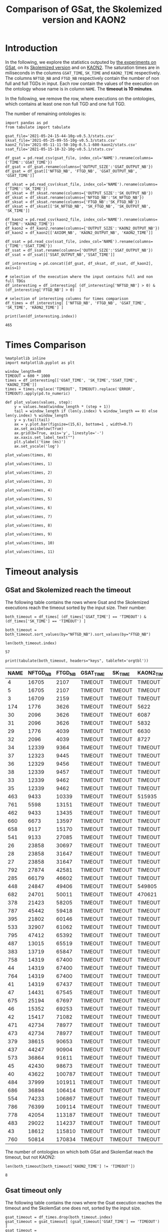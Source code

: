#+TITLE: Comparison of GSat, the Skolemized version and KAON2

#+HTML_HEAD: <link rel="stylesheet" type="text/css" href="https://static.cheredeprince.net/org/css/htmlize.css"/>
#+HTML_HEAD: <link rel="stylesheet" type="text/css" href="https://static.cheredeprince.net/org/css/readtheorg.css"/>

#+HTML_HEAD: <script src="https://static.cheredeprince.net/org/js/jquery.min.js"></script>
#+HTML_HEAD: <script src="https://static.cheredeprince.net/org/js/bootstrap.min.js"></script>
#+HTML_HEAD: <script type="text/javascript" src="https://static.cheredeprince.net/org/js/jquery.stickytableheaders.min.js"></script>
#+HTML_HEAD: <script type="text/javascript" src="https://static.cheredeprince.net/org/js/readtheorg.js"></script>

#+OPTIONS: toc:t author:nil
#+PROPERTY: header-args :eval never-export
#+PROPERTY: header-args:ipython :exports results

* Introduction 
  In the following, we explore the statistics outputed by [[file:2021-05-13-22-41-10g-v0.5.1][the experiments on GSat]], on its [[file:2021-05-13-22-44-10g-v0.5.1][Skolemized version]] and on [[file:2021-05-11-11-50-10g-0.5.1-600-kaon2][KAON2]]. The saturation times are in miliseconds in the columns ~GSAT_TIME~, ~SK_TIME~ and ~KAON2_TIME~ respectively. The columns ~NFTGD_NB~ and ~FTGD_NB~ respectively contain the number of non full and full TGDs in input. Each row contain the values of the execution on the ontology whose name is in column ~NAME~. The *timeout is 10 minutes*.

  In the following, we remove the row, where executions on the ontologies, which contains at least one non full TGD and one full TGD.

  The number of remaining ontologies is:
  #+BEGIN_src ipython :session mysession :results output example
    import pandas as pd
    from tabulate import tabulate

    gsat_file='2021-05-24-15-44-10g-v0.5.3/stats.csv'
    sksat_file='2021-05-25-09-55-10g-v0.5.3/stats.csv'
    kaon2_file='2021-05-11-11-50-10g-0.5.1-600-kaon2/stats.csv'
    ssat_file='2021-05-15-18-32-10g-v0.5.1/stats.csv'

    df_gsat = pd.read_csv(gsat_file, index_col='NAME').rename(columns={'TIME':'GSAT_TIME'})
    df_gsat = df_gsat.rename(columns={'OUTPUT_SIZE':'GSAT_OUTPUT_NB'})
    df_gsat = df_gsat[['NFTGD_NB', 'FTGD_NB', 'GSAT_OUTPUT_NB', 'GSAT_TIME']]

    df_sksat = pd.read_csv(sksat_file, index_col='NAME').rename(columns={'TIME':'SK_TIME'})
    df_sksat = df_sksat.rename(columns={'OUTPUT_SIZE':'SK_OUTPUT_NB'})
    df_sksat = df_sksat.rename(columns={'NFTGD_NB':'SK_NFTGD_NB'})
    df_sksat = df_sksat.rename(columns={'FTGD_NB':'SK_FTGD_NB'})
    df_sksat = df_sksat[['SK_NFTGD_NB', 'SK_FTGD_NB', 'SK_OUTPUT_NB', 'SK_TIME']]

    df_kaon2 = pd.read_csv(kaon2_file, index_col='NAME').rename(columns={'TIME':'KAON2_TIME'})
    df_kaon2 = df_kaon2.rename(columns={'OUTPUT_SIZE':'KAON2_OUTPUT_NB'})
    df_kaon2 = df_kaon2[['AXIOM_NB', 'KAON2_OUTPUT_NB', 'KAON2_TIME']]

    df_ssat = pd.read_csv(ssat_file, index_col='NAME').rename(columns={'TIME':'SSAT_TIME'})
    df_ssat = df_ssat.rename(columns={'OUTPUT_SIZE':'SSAT_OUTPUT_NB'})
    df_ssat = df_ssat[['SSAT_OUTPUT_NB','SSAT_TIME']]

    df_interesting = pd.concat([df_gsat, df_sksat, df_ssat, df_kaon2], axis=1)

    # selection of the execution where the input contains full and non full TDGs  
    df_interesting = df_interesting[ (df_interesting['NFTGD_NB'] > 0) & (df_interesting['FTGD_NB'] > 0)  ]

    # selection of interesting columns for times comparison
    df_times = df_interesting[ ['NFTGD_NB', 'FTGD_NB', 'GSAT_TIME', 'SK_TIME', 'KAON2_TIME'] ]

    print(len(df_interesting.index))
  #+END_src

  #+RESULTS:
  : 465

* Times Comparison

  #+BEGIN_SRC ipython :results output  :session mysession
    %matplotlib inline
    import matplotlib.pyplot as plt

    window_length=40
    TIMEOUT = 600 * 1000
    times = df_interesting[['GSAT_TIME', 'SK_TIME','SSAT_TIME', 'KAON2_TIME']]
    times = times.replace('TIMEOUT', TIMEOUT).replace('ERROR', TIMEOUT).apply(pd.to_numeric)

    def plot_values(values, step):
        y = values.head(window_length * (step + 1))
        tail = window_length if (len(y.index) % window_length == 0) else len(y.index) % window_length
        y = y.tail(tail)
        ax = y.plot.bar(figsize=(15,6), bottom=1 , width=0.7)
        ax.set_axisbelow(True)
        ax.grid(b=True, axis='y', linestyle='-')
        ax.xaxis.set_label_text("")
        plt.ylabel('time (ms)')
        ax.set_yscale('log')
  #+END_SRC

  #+RESULTS:

  #+BEGIN_SRC ipython :results drawer  :session mysession :ipyfile plots/times0.png
    plot_values(times, 0)
  #+END_SRC

  #+RESULTS:
  :results:
  # Out[138]:
  [[file:plots/times0.png]]
  :end:

  #+BEGIN_SRC ipython :results drawer  :session mysession :ipyfile plots/times1.png
    plot_values(times, 1)
  #+END_SRC

  #+RESULTS:
  :results:
  # Out[7]:
  [[file:plots/times1.png]]
  :end:

  #+BEGIN_SRC ipython :results drawer  :session mysession :ipyfile plots/times2.png
    plot_values(times, 2)
  #+END_SRC

  #+RESULTS:
  :results:
  # Out[139]:
  [[file:plots/times2.png]]
  :end:

  #+BEGIN_SRC ipython :results drawer  :session mysession :ipyfile plots/times3.png
    plot_values(times, 3)
  #+END_SRC

  #+RESULTS:
  :results:
  # Out[140]:
  [[file:plots/times3.png]]
  :end:

  #+BEGIN_SRC ipython :results drawer  :session mysession :ipyfile plots/times4.png
    plot_values(times, 4)
  #+END_SRC

  #+RESULTS:
  :results:
  # Out[141]:
  [[file:plots/times4.png]]
  :end:

  #+BEGIN_SRC ipython :results drawer  :session mysession :ipyfile plots/times5.png
    plot_values(times, 5)
  #+END_SRC

  #+RESULTS:
  :results:
  # Out[142]:
  [[file:plots/times5.png]]
  :end:

  #+BEGIN_SRC ipython :results drawer  :session mysession :ipyfile plots/times6.png
    plot_values(times, 6)
  #+END_SRC

  #+RESULTS:
  :results:
  # Out[143]:
  [[file:plots/times6.png]]
  :end:

  #+BEGIN_SRC ipython :results drawer  :session mysession :ipyfile plots/times7.png
    plot_values(times, 7)
  #+END_SRC

  #+RESULTS:
  :results:
  # Out[144]:
  [[file:plots/times7.png]]
  :end:

  #+BEGIN_SRC ipython :results drawer  :session mysession :ipyfile plots/times8.png
    plot_values(times, 8)
  #+END_SRC

  #+RESULTS:
  :results:
  # Out[145]:
  [[file:plots/times8.png]]
  :end:

  #+BEGIN_SRC ipython :results drawer  :session mysession :ipyfile plots/times9.png
    plot_values(times, 9)
  #+END_SRC

  #+RESULTS:
  :results:
  # Out[146]:
  [[file:plots/times9.png]]
  :end:

  #+BEGIN_SRC ipython :results drawer  :session mysession :ipyfile plots/times10.png
    plot_values(times, 10)
  #+END_SRC

  #+RESULTS:
  :results:
  # Out[147]:
  [[file:plots/times10.png]]
  :end:

  #+BEGIN_SRC ipython :results drawer  :session mysession :ipyfile plots/times11.png
    plot_values(times, 11)
  #+END_SRC

  #+RESULTS:
  :results:
  # Out[148]:
  [[file:plots/times11.png]]
  :end:

* Timeout analysis

** GSat and Skolemized reach the timeout
   The following table contains the rows where Gsat and the Skolemized executions reach the timeout sorted by the input size. Their number:
   #+BEGIN_src ipython :session mysession :results drawer
     both_timeout = df_times[ (df_times['GSAT_TIME'] == 'TIMEOUT') & (df_times['SK_TIME'] == 'TIMEOUT') ]

     both_timeout = both_timeout.sort_values(by="NFTGD_NB").sort_values(by="FTGD_NB")

     len(both_timeout.index)
   #+END_src

   #+RESULTS:
   :results:
   # Out[112]:
   : 57
   :end:

   #+BEGIN_src ipython :session mysession :results output raw
     print(tabulate(both_timeout, headers="keys", tablefmt='orgtbl'))
   #+END_src

   #+RESULTS:
   | NAME | NFTGD_NB | FTGD_NB | GSAT_TIME | SK_TIME | KAON2_TIME |
   |------+----------+---------+-----------+---------+------------|
   |    4 |    16705 |    2107 | TIMEOUT   | TIMEOUT | TIMEOUT    |
   |    5 |    16705 |    2107 | TIMEOUT   | TIMEOUT | TIMEOUT    |
   |    3 |    16709 |    2159 | TIMEOUT   | TIMEOUT | TIMEOUT    |
   |  174 |     1776 |    3626 | TIMEOUT   | TIMEOUT | 5622       |
   |   30 |     2096 |    3626 | TIMEOUT   | TIMEOUT | 6087       |
   |   31 |     2096 |    3626 | TIMEOUT   | TIMEOUT | 5832       |
   |   29 |     1776 |    4039 | TIMEOUT   | TIMEOUT | 6630       |
   |   32 |     2096 |    4039 | TIMEOUT   | TIMEOUT | 8727       |
   |   34 |    12339 |    9364 | TIMEOUT   | TIMEOUT | TIMEOUT    |
   |   37 |    12323 |    9445 | TIMEOUT   | TIMEOUT | TIMEOUT    |
   |   36 |    12329 |    9456 | TIMEOUT   | TIMEOUT | TIMEOUT    |
   |   38 |    12339 |    9457 | TIMEOUT   | TIMEOUT | TIMEOUT    |
   |   33 |    12339 |    9462 | TIMEOUT   | TIMEOUT | TIMEOUT    |
   |   35 |    12339 |    9462 | TIMEOUT   | TIMEOUT | TIMEOUT    |
   |  463 |     9433 |   10339 | TIMEOUT   | TIMEOUT | 515935     |
   |  761 |     5598 |   13151 | TIMEOUT   | TIMEOUT | TIMEOUT    |
   |  462 |     9433 |   13435 | TIMEOUT   | TIMEOUT | TIMEOUT    |
   |  660 |     6673 |   13597 | TIMEOUT   | TIMEOUT | TIMEOUT    |
   |  658 |     9117 |   15170 | TIMEOUT   | TIMEOUT | TIMEOUT    |
   |  541 |     9133 |   27085 | TIMEOUT   | TIMEOUT | TIMEOUT    |
   |   26 |    23858 |   30697 | TIMEOUT   | TIMEOUT | TIMEOUT    |
   |   28 |    23858 |   31647 | TIMEOUT   | TIMEOUT | TIMEOUT    |
   |   27 |    23858 |   31647 | TIMEOUT   | TIMEOUT | TIMEOUT    |
   |  792 |    27874 |   42581 | TIMEOUT   | TIMEOUT | TIMEOUT    |
   |  285 |    66179 |   46602 | TIMEOUT   | TIMEOUT | TIMEOUT    |
   |  448 |    24847 |   49406 | TIMEOUT   | TIMEOUT | 549805     |
   |  682 |    24701 |   50011 | TIMEOUT   | TIMEOUT | 470621     |
   |  378 |    21423 |   58205 | TIMEOUT   | TIMEOUT | TIMEOUT    |
   |  787 |    45442 |   59418 | TIMEOUT   | TIMEOUT | TIMEOUT    |
   |  395 |    21802 |   60146 | TIMEOUT   | TIMEOUT | TIMEOUT    |
   |  533 |    32907 |   61062 | TIMEOUT   | TIMEOUT | TIMEOUT    |
   |  795 |    47412 |   65392 | TIMEOUT   | TIMEOUT | TIMEOUT    |
   |  487 |    13015 |   65519 | TIMEOUT   | TIMEOUT | TIMEOUT    |
   |  383 |    13719 |   65847 | TIMEOUT   | TIMEOUT | TIMEOUT    |
   |  758 |    14319 |   67400 | TIMEOUT   | TIMEOUT | TIMEOUT    |
   |   44 |    14319 |   67400 | TIMEOUT   | TIMEOUT | TIMEOUT    |
   |  764 |    14319 |   67400 | TIMEOUT   | TIMEOUT | TIMEOUT    |
   |   41 |    14319 |   67437 | TIMEOUT   | TIMEOUT | TIMEOUT    |
   |   47 |    14431 |   67545 | TIMEOUT   | TIMEOUT | TIMEOUT    |
   |  675 |    25194 |   67697 | TIMEOUT   | TIMEOUT | TIMEOUT    |
   |   46 |    15352 |   69253 | TIMEOUT   | TIMEOUT | TIMEOUT    |
   |   42 |    15417 |   71082 | TIMEOUT   | TIMEOUT | TIMEOUT    |
   |  471 |    42734 |   78977 | TIMEOUT   | TIMEOUT | TIMEOUT    |
   |  473 |    42734 |   78977 | TIMEOUT   | TIMEOUT | TIMEOUT    |
   |  379 |    38615 |   90653 | TIMEOUT   | TIMEOUT | TIMEOUT    |
   |  437 |    44247 |   90904 | TIMEOUT   | TIMEOUT | TIMEOUT    |
   |  573 |    36864 |   91611 | TIMEOUT   | TIMEOUT | TIMEOUT    |
   |   45 |    42430 |   98673 | TIMEOUT   | TIMEOUT | TIMEOUT    |
   |   40 |    43622 |  100787 | TIMEOUT   | TIMEOUT | TIMEOUT    |
   |  484 |    37999 |  101911 | TIMEOUT   | TIMEOUT | TIMEOUT    |
   |  686 |    36894 |  106414 | TIMEOUT   | TIMEOUT | TIMEOUT    |
   |  554 |    74233 |  106867 | TIMEOUT   | TIMEOUT | TIMEOUT    |
   |  786 |    76399 |  109114 | TIMEOUT   | TIMEOUT | TIMEOUT    |
   |  778 |    42054 |  113187 | TIMEOUT   | TIMEOUT | TIMEOUT    |
   |  483 |    29022 |  114237 | TIMEOUT   | TIMEOUT | TIMEOUT    |
   |   43 |    18612 |  115810 | TIMEOUT   | TIMEOUT | TIMEOUT    |
   |  760 |    50814 |  170834 | TIMEOUT   | TIMEOUT | TIMEOUT    |

   The number of ontologies on which both GSat and SkolemSat reach the timeout, but not KAON2:
   #+BEGIN_src ipython :session mysession :results drawer
     len(both_timeout[both_timeout['KAON2_TIME'] != 'TIMEOUT'])
   #+END_src

   #+RESULTS:
   :results:
   # Out[117]:
   : 8
   :end:

** Gsat timeout only

   The following table contains the rows where the Gsat execution reaches the timeout and the SkolemSat one does not, sorted by the input size.
   #+BEGIN_src ipython :session mysession :results output raw
     gsat_timeout = df_times.drop(both_timeout.index)
     gsat_timeout = gsat_timeout[ (gsat_timeout['GSAT_TIME'] == 'TIMEOUT') ]
     gsat_timeout = gsat_timeout.sort_values(by="NFTGD_NB").sort_values(by="FTGD_NB")

     print(tabulate(gsat_timeout, headers="keys", tablefmt='orgtbl'))
   #+END_src

   #+RESULTS:
   | NAME | NFTGD_NB | FTGD_NB | GSAT_TIME | SK_TIME | KAON2_TIME |
   |------+----------+---------+-----------+---------+------------|
   |  343 |        4 |      97 | TIMEOUT   |     284 |       1849 |
   |  783 |       13 |     241 | TIMEOUT   |     326 |        420 |
   |  781 |       13 |     243 | TIMEOUT   |     344 |       1956 |
   |  319 |       13 |     243 | TIMEOUT   |     334 |        376 |
   |  344 |       13 |     243 | TIMEOUT   |     334 |        372 |
   |  345 |       13 |     243 | TIMEOUT   |     332 |        376 |
   |  782 |       13 |     243 | TIMEOUT   |     343 |        667 |
   |  511 |      345 |     275 | TIMEOUT   |   ERROR |        450 |
   |  775 |       55 |     337 | TIMEOUT   |    1018 |        505 |
   |  479 |      323 |     566 | TIMEOUT   |    3439 |        973 |
   |  480 |      327 |     663 | TIMEOUT   |    3825 |        692 |
   |  624 |       98 |     915 | TIMEOUT   |     353 |        575 |
   |  410 |      476 |    1338 | TIMEOUT   |   14114 |       2067 |
   |   24 |      139 |    1533 | TIMEOUT   |   ERROR |        830 |
   |   14 |      139 |    1533 | TIMEOUT   |   ERROR |        983 |
   |  350 |      942 |    3018 | TIMEOUT   |   83580 |       4271 |
   |  354 |     1501 |    4648 | TIMEOUT   |  265227 |      24894 |
   |  117 |     2437 |    4826 | TIMEOUT   |  593485 |       8108 |
   |   39 |     2437 |    4826 | TIMEOUT   |  576559 |       7741 |
   |  426 |    24421 |   44891 | TIMEOUT   |  429144 |     492927 |
   |  470 |    44414 |   75146 | TIMEOUT   |  429934 |    TIMEOUT |
   |  472 |    44414 |   75146 | TIMEOUT   |  502527 |    TIMEOUT |
  
** SkolemSat timeout only
   The following table contains the rows where the SkolemSat executions reach the timeout and Gsat do not, sorted by the input size.
   #+BEGIN_src ipython :session mysession :results output raw
     sksat_timeout = df_times.drop(both_timeout.index)
     sksat_timeout = sksat_timeout[ sksat_timeout['SK_TIME'] == 'TIMEOUT']

     sksat_timeout = sksat_timeout.sort_values(by="NFTGD_NB").sort_values(by="FTGD_NB")
     print(tabulate(sksat_timeout, headers="keys", tablefmt='orgtbl'))
   #+END_src

   #+RESULTS:
   | NAME | NFTGD_NB | FTGD_NB | GSAT_TIME | SK_TIME | KAON2_TIME |
   |------+----------+---------+-----------+---------+------------|
   |  754 |      932 |     973 |     34966 | TIMEOUT |      97838 |
   |  701 |      861 |     982 |     54112 | TIMEOUT |      59005 |
   |  703 |     1160 |    1210 |     78061 | TIMEOUT |     249396 |
   |  392 |      608 |    1213 |      7356 | TIMEOUT |       3138 |
   |  677 |     1607 |    1282 |      6437 | TIMEOUT |       6416 |
   |  393 |      776 |    1552 |     11050 | TIMEOUT |      10940 |
   |  676 |     1921 |    1662 |      8019 | TIMEOUT |      13644 |
   |  500 |     1621 |    1988 |     10494 | TIMEOUT |      17151 |
   |  476 |     1834 |    2687 |      6579 | TIMEOUT |       9294 |
   |  397 |     1494 |    2922 |      9560 | TIMEOUT |      71688 |
   |  438 |     1512 |    3024 |     38060 | TIMEOUT |      24790 |
   |  419 |     1496 |    4468 |     26362 | TIMEOUT |      23023 |
   |  535 |     8479 |    4621 |     48914 | TIMEOUT |     495833 |
   |  485 |     2593 |    5291 |     23185 | TIMEOUT |     511957 |
   |  380 |     3141 |    6000 |     23111 | TIMEOUT |    TIMEOUT |
   |  381 |     3216 |    6053 |     25406 | TIMEOUT |    TIMEOUT |
   |  762 |     2508 |    6634 |    179091 | TIMEOUT |    TIMEOUT |
   |  518 |    11035 |    9363 |    228230 | TIMEOUT |    TIMEOUT |
   |  436 |     2308 |   24014 |    110135 | TIMEOUT |     163017 |
   |  390 |     7029 |   26439 |    130225 | TIMEOUT |    TIMEOUT |
   |  398 |     7419 |   27696 |     30536 | TIMEOUT |     128474 |
   |  371 |     7464 |   27758 |     31452 | TIMEOUT |     139262 |
   |  400 |     7999 |   29907 |     33291 | TIMEOUT |     122053 |
   |  374 |     8270 |   30220 |     55590 | TIMEOUT |     166841 |
   |  394 |     9071 |   31193 |     61535 | TIMEOUT |    TIMEOUT |
   |  536 |     6762 |   36438 |     28331 | TIMEOUT |    TIMEOUT |
   |  391 |    11279 |   40960 |    258771 | TIMEOUT |    TIMEOUT |
   |  387 |    12025 |   44320 |    149376 | TIMEOUT |    TIMEOUT |
   |  375 |    12632 |   45457 |    128668 | TIMEOUT |     443793 |
   |  488 |     7777 |   46967 |    345833 | TIMEOUT |    TIMEOUT |
   |  486 |     7777 |   46980 |    427812 | TIMEOUT |    TIMEOUT |
   |  382 |     8378 |   47281 |    410701 | TIMEOUT |    TIMEOUT |
   |  537 |    11089 |   51961 |     95454 | TIMEOUT |    TIMEOUT |
   |  489 |     9507 |   52445 |    498943 | TIMEOUT |    TIMEOUT |
   |  684 |    12683 |   62185 |    180857 | TIMEOUT |    TIMEOUT |
   |  553 |    50453 |   90333 |     ERROR | TIMEOUT |    TIMEOUT |

** Kaon2 timeouts, where GSat or the Skolemized does not reach the timeout
   The following table contains the rows where KAON2 executions reach the timeout of 10min, sorted by the input size.
   #+BEGIN_src ipython :session mysession :results output raw
     kaon2_timeout = df_times.drop(both_timeout.index)
     kaon2_timeout = kaon2_timeout[ kaon2_timeout['KAON2_TIME'] == 'TIMEOUT']

     kaon2_timeout = kaon2_timeout.sort_values(by="NFTGD_NB").sort_values(by="FTGD_NB")
     print(tabulate(kaon2_timeout, headers="keys", tablefmt='orgtbl'))
   #+END_src

   #+RESULTS:
   | NAME | NFTGD_NB | FTGD_NB | GSAT_TIME | SK_TIME | KAON2_TIME |
   |------+----------+---------+-----------+---------+------------|
   |  380 |     3141 |    6000 |     23111 | TIMEOUT | TIMEOUT    |
   |  381 |     3216 |    6053 |     25406 | TIMEOUT | TIMEOUT    |
   |  762 |     2508 |    6634 |    179091 | TIMEOUT | TIMEOUT    |
   |  518 |    11035 |    9363 |    228230 | TIMEOUT | TIMEOUT    |
   |  477 |   156743 |   10606 |     20832 | 22953   | TIMEOUT    |
   |  390 |     7029 |   26439 |    130225 | TIMEOUT | TIMEOUT    |
   |  394 |     9071 |   31193 |     61535 | TIMEOUT | TIMEOUT    |
   |  536 |     6762 |   36438 |     28331 | TIMEOUT | TIMEOUT    |
   |  391 |    11279 |   40960 |    258771 | TIMEOUT | TIMEOUT    |
   |  387 |    12025 |   44320 |    149376 | TIMEOUT | TIMEOUT    |
   |  488 |     7777 |   46967 |    345833 | TIMEOUT | TIMEOUT    |
   |  486 |     7777 |   46980 |    427812 | TIMEOUT | TIMEOUT    |
   |  382 |     8378 |   47281 |    410701 | TIMEOUT | TIMEOUT    |
   |  537 |    11089 |   51961 |     95454 | TIMEOUT | TIMEOUT    |
   |  489 |     9507 |   52445 |    498943 | TIMEOUT | TIMEOUT    |
   |  684 |    12683 |   62185 |    180857 | TIMEOUT | TIMEOUT    |
   |  472 |    44414 |   75146 |   TIMEOUT | 502527  | TIMEOUT    |
   |  470 |    44414 |   75146 |   TIMEOUT | 429934  | TIMEOUT    |
   |  553 |    50453 |   90333 |     ERROR | TIMEOUT | TIMEOUT    |

* Winning Algorithms
  #+BEGIN_src ipython :session mysession :results output raw
    no_timeout = df_interesting[ (df_interesting['GSAT_TIME'] != 'TIMEOUT') & (df_interesting['GSAT_TIME'] != 'ERROR') & (df_interesting['SK_TIME'] != 'TIMEOUT') & (df_interesting['SK_TIME'] != 'ERROR') & (df_interesting['KAON2_TIME'] != 'TIMEOUT') ].drop(columns=['SSAT_TIME']).apply(pd.to_numeric)
  #+END_src

  #+RESULTS:

  
  In the following, we show the ontologies on which an algorithm "wins" over another meaning that:
  1. the slower algorithm requires more than 500ms to compute the saturation,
  2. the faster algorithm requires 50% less time than the lowest.

  #+BEGIN_src ipython :session mysession :results output raw
    pd.set_option('mode.chained_assignment', None)
    def create_win(vs, time1, time2):
        vs['TIME_GAIN'] = (vs[time1] - vs[time2]) / (vs[[time1,time2]].max(axis=1))
        one_win_over_two = vs[(vs['TIME_GAIN'] < -0.50) & (vs[[time1,time2]].max(axis=1) > 500)]
        vs.drop(columns=['TIME_GAIN'])
        one_win_over_two['TIME_GAIN'] = one_win_over_two.loc[:, ('TIME_GAIN')].abs()
        one_win_over_two.drop(columns=['TIME_GAIN'])
        one_win_over_two = one_win_over_two.sort_values(by="TIME_GAIN", ascending=False)
        return one_win_over_two

    def display_win(vs, time1, time2):
        one_win_over_two = create_win(vs, time1, time2)
        print(tabulate(one_win_over_two, headers="keys", tablefmt='orgtbl'))

  #+END_src

  #+RESULTS:


** SkolemSat vs KAON2
   Comparison of skolemSat and KAON2.
   #+BEGIN_src ipython :session mysession :results output raw
     sk_vs_kaon2 = no_timeout[ ['AXIOM_NB', 'SK_NFTGD_NB', 'SK_FTGD_NB', 'SK_OUTPUT_NB', 'KAON2_OUTPUT_NB', 'SK_TIME', 'KAON2_TIME'] ]
     sk_vs_kaon2 = sk_vs_kaon2.sort_values(by="SK_TIME", ascending= False).sort_values(by="KAON2_TIME", ascending= False)
     #print(tabulate(sk_vs_kaon2, headers="keys", tablefmt='orgtbl'))
   #+END_src

   #+RESULTS:

   Ontologies on which SkolemSat wins over KAON2:
   #+BEGIN_src ipython :session mysession :results output raw
     display_win(sk_vs_kaon2, 'SK_TIME', 'KAON2_TIME')
   #+END_src

   #+RESULTS:
   | NAME | AXIOM_NB | SK_NFTGD_NB | SK_FTGD_NB | SK_OUTPUT_NB | KAON2_OUTPUT_NB | SK_TIME | KAON2_TIME | TIME_GAIN |
   |------+----------+-------------+------------+--------------+-----------------+---------+------------+-----------|
   |  521 |    10916 |       14552 |       3640 |         3640 |           10908 |    1035 |       8167 |   0.87327 |
   |  673 |     2044 |         230 |       1929 |         1929 |            2015 |     215 |       1494 |  0.856091 |
   |  566 |    52406 |        4990 |      49982 |        50036 |           50911 |    9932 |      60878 |  0.836854 |
   |  167 |      463 |          12 |        451 |          454 |             460 |     200 |       1211 |  0.834847 |
   |  519 |      166 |         146 |         93 |           93 |             143 |     122 |        725 |  0.831724 |
   |  176 |       72 |          50 |         70 |          106 |              96 |     194 |       1050 |  0.815238 |
   |  530 |    10612 |           6 |      10609 |        10609 |           10611 |     432 |       2029 |  0.787087 |
   |  498 |     8339 |       16632 |         23 |           23 |            7540 |     879 |       4064 |  0.783711 |
   |  370 |    68449 |       24140 |      56379 |        56379 |           61037 |   65684 |     302310 |  0.782726 |
   |   52 |    28997 |        7528 |      25233 |        25233 |           27911 |    4653 |      21166 |  0.780166 |
   |  687 |       92 |         368 |         92 |           92 |             248 |     147 |        656 |  0.775915 |
   |  497 |     8339 |       16632 |         23 |           23 |            7540 |     887 |       3927 |  0.774128 |
   |  416 |    68844 |       24538 |      56650 |        56877 |           61338 |  132165 |     570667 |  0.768403 |
   |  435 |     9082 |           2 |       9081 |         9081 |            9081 |     352 |       1514 |  0.767503 |
   |  788 |     2294 |          22 |       2289 |         2296 |            2364 |     226 |        941 |   0.75983 |
   |  531 |    11846 |          14 |      11839 |        11839 |           11840 |     468 |       1908 |  0.754717 |
   |  468 |      725 |          10 |        720 |          720 |             725 |     147 |        569 |  0.741652 |
   |  368 |    32285 |       13314 |      25628 |        25628 |           28051 |   13879 |      53145 |  0.738847 |
   |  789 |     2347 |          24 |       2342 |         2351 |            2422 |     227 |        713 |  0.681627 |
   |  596 |     2203 |         362 |       2022 |         2022 |            2180 |     274 |        854 |  0.679157 |
   |  369 |    50897 |       21956 |      39919 |        39919 |           43723 |   54859 |     159973 |  0.657073 |
   |  293 |     2743 |          16 |       2083 |         2084 |            2729 |     196 |        549 |  0.642987 |
   |   78 |      758 |          43 |        715 |         1078 |             802 |     224 |        609 |  0.632184 |
   |  790 |     2554 |          18 |       2550 |         2556 |            2634 |     229 |        598 |  0.617057 |
   |  445 |     1342 |         240 |       1222 |         1222 |            1303 |     215 |        557 |  0.614004 |
   |    6 |     1230 |        2150 |        165 |          165 |            1215 |     353 |        896 |  0.606027 |
   |  593 |     2241 |         384 |       2049 |         2049 |            2172 |     236 |        587 |  0.597956 |
   |  457 |     1684 |         160 |       1604 |         1604 |            1653 |     215 |        533 |  0.596623 |
   |  591 |     2598 |         138 |       2529 |         2529 |            2566 |     227 |        554 |  0.590253 |
   |  415 |    47687 |       15504 |      39986 |        40184 |           43159 |   74520 |     180166 |  0.586381 |
   |   25 |      937 |         116 |        987 |         1060 |            1013 |     345 |        826 |  0.582324 |
   |  458 |     1684 |         160 |       1604 |         1604 |            1653 |     217 |        509 |  0.573674 |
   |   15 |      326 |          26 |        345 |          364 |             356 |     311 |        727 |  0.572215 |
   |  522 |     4402 |        8466 |        169 |          169 |            4082 |     618 |       1378 |  0.551524 |
   |  670 |    12772 |       14158 |       5693 |         5693 |            9693 |    4254 |       9366 |  0.545804 |
   |  402 |     3857 |        3254 |       2230 |         2230 |            3333 |     704 |       1549 |  0.545513 |
   |  594 |     2161 |         354 |       1984 |         1984 |            2140 |     252 |        548 |  0.540146 |
   |  548 |     4454 |         186 |       4361 |         4361 |            4441 |     335 |        696 |  0.518678 |
   |  600 |     2160 |         354 |       1983 |         1983 |            2139 |     253 |        523 |  0.516252 |
   |  523 |     4402 |        8466 |        169 |          169 |            4082 |     675 |       1368 |  0.506579 |

   Ontologies on which KAON2 wins over SkolemSat:
   #+BEGIN_src ipython :session mysession :results output raw
     display_win(sk_vs_kaon2, 'KAON2_TIME', 'SK_TIME')
   #+END_src

   #+RESULTS:
   | NAME | AXIOM_NB | SK_NFTGD_NB | SK_FTGD_NB | SK_OUTPUT_NB | KAON2_OUTPUT_NB | SK_TIME | KAON2_TIME | TIME_GAIN |
   |------+----------+-------------+------------+--------------+-----------------+---------+------------+-----------|
   |  665 |     3270 |         598 |       2975 |        21598 |            3195 |   70633 |        753 |  0.989339 |
   |  666 |     2418 |         538 |       2153 |        21164 |            2356 |   49164 |        630 |  0.987186 |
   |  597 |     2961 |         446 |       2742 |        21365 |            2943 |   49139 |        663 |  0.986508 |
   |  595 |     2918 |         438 |       2703 |        21326 |            2904 |   49195 |        681 |  0.986157 |
   |  657 |     4223 |        3284 |       2580 |         3567 |            4147 |  396670 |       5546 |  0.986019 |
   |  421 |     1282 |        1432 |       1273 |         5258 |            1845 |  228837 |       3442 |  0.984959 |
   |  766 |     2057 |         436 |       1845 |        20372 |            2047 |   44337 |        836 |  0.981144 |
   |  352 |     3458 |         442 |       3256 |        21879 |            3458 |   59584 |       1133 |  0.980985 |
   |  353 |     3437 |         442 |       3235 |        21858 |            3436 |   59975 |       1196 |  0.980058 |
   |  569 |     2652 |        1830 |       1701 |         2506 |            2517 |   55447 |       1548 |  0.972081 |
   |  420 |     6384 |        2960 |       5169 |         6377 |            6561 |  319572 |       8999 |   0.97184 |
   |  424 |     2235 |        1456 |       1463 |         2177 |            2215 |   48065 |       1523 |  0.968314 |
   |  579 |     2235 |        1456 |       1463 |         2177 |            2214 |   41168 |       1388 |  0.966284 |
   |  575 |      700 |         958 |        700 |         2563 |            1124 |   28945 |       1067 |  0.963137 |
   |  574 |      736 |         956 |        736 |         2776 |            1178 |   33234 |       1339 |   0.95971 |
   |  540 |    14906 |        3308 |      13265 |        14261 |           14836 |  470466 |      19551 |  0.958443 |
   |  728 |     1586 |        2774 |        881 |         2421 |            2624 |  562809 |      30866 |  0.945157 |
   |  712 |     1160 |        1924 |        681 |         1723 |            2003 |  180244 |      11980 |  0.933535 |
   |  685 |      755 |         788 |        754 |         1568 |            1046 |   38978 |       3131 |  0.919673 |
   |  422 |      674 |         840 |        672 |         1354 |             942 |   20394 |       1754 |  0.913994 |
   |  679 |      472 |         518 |        472 |         1521 |             751 |   11139 |       1128 |  0.898734 |
   |  377 |     1006 |        1140 |       1006 |         7865 |            1196 |   17678 |       2225 |  0.874137 |
   |  631 |     3225 |        1144 |       2452 |         3010 |            3166 |   15096 |       2051 |  0.864136 |
   |  385 |      574 |        1658 |        573 |         1907 |            1240 |    5891 |        810 |  0.862502 |
   |  678 |    18511 |       15114 |      11217 |        31158 |           15765 |  246852 |      35258 |  0.857169 |
   |  459 |    10918 |        8026 |       6900 |         7336 |           10101 |   36971 |       5350 |  0.855292 |
   |  396 |     1153 |        1194 |       1153 |         2342 |            1449 |   26864 |       3909 |  0.854489 |
   |  632 |     2185 |        1000 |       1895 |         2373 |            2273 |   11027 |       1605 |  0.854448 |
   |  633 |     3225 |        1144 |       2452 |         3010 |            3168 |   14358 |       2176 |  0.848447 |
   |  680 |    18167 |       14828 |      10873 |        29500 |           15165 |   90918 |      15367 |   0.83098 |
   |  628 |     2581 |        1000 |       1931 |         2378 |            2550 |    9670 |       1720 |   0.82213 |
   |  418 |      395 |         404 |        395 |          593 |             399 |   10930 |       2042 |  0.813175 |
   |  417 |      343 |         352 |        343 |          513 |             343 |    5551 |       1140 |  0.794632 |
   |  373 |     1298 |        1336 |       1297 |         2128 |            1457 |   20012 |       4171 |  0.791575 |
   |  454 |      416 |         138 |        347 |         3412 |             420 |    1857 |        389 |  0.790522 |
   |  384 |      548 |        1464 |        548 |         1374 |            1129 |    4051 |        919 |  0.773142 |
   |  626 |     2581 |        1000 |       1931 |         2378 |            2551 |    7948 |       1836 |  0.768998 |
   |  401 |      789 |         846 |        786 |         1640 |             907 |    6205 |       1566 |  0.747623 |
   |  724 |     1773 |        3650 |        947 |         1205 |            2627 |  157558 |      40673 |  0.741854 |
   |  376 |     1288 |        1388 |       1286 |         8928 |            1610 |   25012 |       6748 |  0.730209 |
   |  630 |     2581 |        1000 |       1931 |         2378 |            2551 |    7342 |       1995 |  0.728276 |
   |  534 |      630 |         630 |        630 |          945 |             630 |    9151 |       2585 |  0.717517 |
   |  399 |      991 |        1024 |        991 |         1603 |            1126 |    8220 |       2507 |  0.695012 |
   |  743 |     1667 |        2868 |        961 |         1144 |            2193 |   41580 |      14372 |  0.654353 |
   |  722 |      899 |        1636 |        490 |          640 |            1299 |   11585 |       4142 |  0.642469 |
   |  386 |    36044 |       15118 |      28570 |        28713 |           31685 |  182252 |      66800 |  0.633475 |
   |  727 |     1816 |        3922 |        985 |         1236 |            2984 |  138122 |      54588 |  0.604784 |
   |  752 |     1558 |        3346 |        788 |         1039 |            2485 |   95969 |      45589 |  0.524961 |
   |  700 |     2076 |        4350 |       1025 |         1404 |            3378 |  363945 |     177997 |  0.510923 |
   |  726 |      669 |        1124 |        388 |          488 |             953 |    3783 |       1890 |  0.500397 |


** SkolemSat vs Gsat
   Comparison of skolemSat and GSat.
   #+BEGIN_src ipython :session mysession :results output raw
     sk_vs_gsat = no_timeout[ ['NFTGD_NB', 'FTGD_NB', 'SK_NFTGD_NB', 'SK_FTGD_NB', 'SK_OUTPUT_NB', 'GSAT_OUTPUT_NB', 'SK_TIME', 'GSAT_TIME'] ]
     sk_vs_gsat = sk_vs_gsat.sort_values(by="SK_TIME", ascending= False).sort_values(by="GSAT_TIME", ascending= False)
     #print(tabulate(sk_vs_kaon2, headers="keys", tablefmt='orgtbl'))
   #+END_src

   #+RESULTS:

   Ontologies on which SkolemSat wins over GSat:
   #+BEGIN_src ipython :session mysession :results output raw
     display_win(sk_vs_gsat, 'SK_TIME', 'GSAT_TIME')
   #+END_src

   #+RESULTS:
   | NAME | NFTGD_NB | FTGD_NB | SK_NFTGD_NB | SK_FTGD_NB | SK_OUTPUT_NB | GSAT_OUTPUT_NB | SK_TIME | GSAT_TIME | TIME_GAIN |
   |------+----------+---------+-------------+------------+--------------+----------------+---------+-----------+-----------|
   |  788 |       13 |    2289 |          22 |       2289 |         2296 |           2296 |     226 |     86675 |  0.997393 |
   |  789 |       13 |    2342 |          24 |       2342 |         2351 |           2351 |     227 |     83616 |  0.997285 |
   |  790 |       10 |    2550 |          18 |       2550 |         2556 |           2556 |     229 |     77942 |  0.997062 |
   |  772 |        6 |     653 |          12 |        653 |          656 |            656 |     229 |     26559 |  0.991378 |
   |  151 |       48 |     263 |          51 |        263 |          292 |            292 |     318 |      9338 |  0.965946 |
   |    1 |      254 |    2468 |         462 |       2468 |         2540 |           2523 |    1220 |     35402 |  0.965539 |
   |  590 |       14 |     605 |          26 |        605 |          614 |            612 |     249 |      2781 |  0.910464 |
   |   23 |       13 |     429 |          26 |        429 |          448 |            440 |     235 |      1466 |    0.8397 |
   |  281 |       13 |     345 |          26 |        345 |          364 |            356 |     253 |      1241 |  0.796132 |
   |  636 |     1617 |     946 |        4188 |        939 |         1292 |           1288 |    1462 |      6933 |  0.789124 |
   |   22 |       13 |     425 |          26 |        425 |          444 |            436 |     250 |      1169 |  0.786142 |
   |  172 |      108 |     190 |         216 |        190 |          220 |            216 |     556 |      2324 |  0.760757 |
   |   15 |       13 |     345 |          26 |        345 |          364 |            356 |     311 |      1258 |  0.752782 |
   |  773 |       55 |     577 |         103 |        577 |          621 |            620 |     245 |       784 |    0.6875 |
   |  774 |       55 |     577 |         103 |        577 |          621 |            620 |     242 |       763 |  0.682831 |
   |  512 |      458 |     800 |         669 |        800 |         1057 |           1057 |     671 |      2106 |  0.681387 |
   |  452 |     3163 |    4116 |        6326 |       4116 |         4116 |           4116 |    2376 |      6759 |  0.648469 |
   |  770 |     2532 |    2666 |        5064 |       2666 |         2754 |           2754 |    1697 |      4300 |  0.605349 |
   |  592 |      106 |    3414 |         212 |       3414 |         3414 |           3414 |     323 |       773 |  0.582147 |
   |  769 |     2532 |    2653 |        5064 |       2653 |         2653 |           2653 |    1568 |      3656 |  0.571116 |
   |  412 |      919 |    3532 |        1838 |       3532 |         3532 |           3532 |    1092 |      2463 |  0.556638 |
   |  768 |     2532 |    5752 |        5064 |       5752 |         5840 |           5840 |    2191 |      4895 |    0.5524 |
   |  670 |     7079 |    5693 |       14158 |       5693 |         5693 |           5693 |    4254 |      9088 |   0.53191 |
   |  784 |       65 |     987 |         114 |        987 |         1061 |           1013 |     247 |       526 |  0.530418 |
   |  425 |    11625 |   26750 |       23250 |      26750 |        26750 |          26750 |   85484 |    179818 |  0.524608 |
   |  759 |     2532 |    5317 |        5064 |       5317 |         5405 |           5405 |    1934 |      3983 |  0.514436 |

   Ontologies on which GSat wins over SkolemSat:
   #+BEGIN_src ipython :session mysession :results output raw
     display_win(sk_vs_gsat, 'GSAT_TIME', 'SK_TIME')
   #+END_src

   #+RESULTS:
   | NAME | NFTGD_NB | FTGD_NB | SK_NFTGD_NB | SK_FTGD_NB | SK_OUTPUT_NB | GSAT_OUTPUT_NB | SK_TIME | GSAT_TIME | TIME_GAIN |
   |------+----------+---------+-------------+------------+--------------+----------------+---------+-----------+-----------|
   |  540 |     1654 |   13265 |        3308 |      13265 |        14261 |          14090 |  470466 |      8641 |  0.981633 |
   |  421 |      716 |    1271 |        1432 |       1273 |         5258 |           4649 |  228837 |      4225 |  0.981537 |
   |  657 |     1642 |    2580 |        3284 |       2580 |         3567 |           3405 |  396670 |      7689 |  0.980616 |
   |  420 |     1480 |    5169 |        2960 |       5169 |         6377 |           6074 |  319572 |      6929 |  0.978318 |
   |  700 |     1053 |    1025 |        4350 |       1025 |         1404 |           1025 |  363945 |     17997 |   0.95055 |
   |  569 |      915 |    1701 |        1830 |       1701 |         2506 |           2442 |   55447 |      2947 |   0.94685 |
   |  424 |      728 |    1463 |        1456 |       1463 |         2177 |           2119 |   48065 |      2568 |  0.946572 |
   |  728 |      728 |     881 |        2774 |        881 |         2421 |           1357 |  562809 |     34232 |  0.939177 |
   |  579 |      728 |    1463 |        1456 |       1463 |         2177 |           2119 |   41168 |      2609 |  0.936626 |
   |  396 |      597 |    1153 |        1194 |       1153 |         2342 |           1772 |   26864 |      2149 |  0.920004 |
   |  724 |      828 |     947 |        3650 |        947 |         1205 |            947 |  157558 |     12983 |  0.917599 |
   |  712 |      502 |     681 |        1924 |        681 |         1723 |            993 |  180244 |     15957 |   0.91147 |
   |  373 |      668 |    1297 |        1336 |       1297 |         2128 |           1486 |   20012 |      1808 |  0.909654 |
   |  685 |      394 |     754 |         788 |        754 |         1568 |           1197 |   38978 |      3604 |  0.907538 |
   |  574 |      478 |     736 |         956 |        736 |         2776 |           2462 |   33234 |      3180 |  0.904315 |
   |  422 |      420 |     672 |         840 |        672 |         1354 |           1051 |   20394 |      2034 |  0.900265 |
   |  752 |      772 |     788 |        3346 |        788 |         1039 |            788 |   95969 |      9651 |  0.899436 |
   |  741 |      752 |     722 |        3424 |        722 |          974 |            722 |   97655 |      9830 |   0.89934 |
   |  575 |      479 |     700 |         958 |        700 |         2563 |           2255 |   28945 |      3149 |  0.891207 |
   |  678 |     7557 |   11217 |       15114 |      11217 |        31158 |          30739 |  246852 |     28387 |  0.885004 |
   |  418 |      202 |     395 |         404 |        395 |          593 |            397 |   10930 |      1280 |  0.882891 |
   |  353 |      221 |    3235 |         442 |       3235 |        21858 |          21667 |   59975 |      7078 |  0.881984 |
   |  733 |      702 |     676 |        2992 |        676 |          968 |            676 |   69077 |      8677 |  0.874387 |
   |  665 |      299 |    2975 |         598 |       2975 |        21598 |          21407 |   70633 |      8951 |  0.873275 |
   |  376 |      694 |    1286 |        1388 |       1286 |         8928 |           8301 |   25012 |      3174 |  0.873101 |
   |  377 |      570 |    1006 |        1140 |       1006 |         7865 |           7382 |   17678 |      2491 |   0.85909 |
   |  352 |      221 |    3256 |         442 |       3256 |        21879 |          21688 |   59584 |      8438 |  0.858385 |
   |  534 |      315 |     630 |         630 |        630 |          945 |            630 |    9151 |      1326 |  0.855098 |
   |  631 |      572 |    2452 |        1144 |       2452 |         3010 |           2802 |   15096 |      2205 |  0.853935 |
   |  597 |      223 |    2742 |         446 |       2742 |        21365 |          21174 |   49139 |      7255 |  0.852358 |
   |  633 |      572 |    2452 |        1144 |       2452 |         3010 |           2802 |   14358 |      2129 |   0.85172 |
   |  595 |      219 |    2703 |         438 |       2703 |        21326 |          21135 |   49195 |      7439 |  0.848785 |
   |  766 |      218 |    1845 |         436 |       1845 |        20372 |          20181 |   44337 |      6843 |  0.845659 |
   |  372 |      557 |    1077 |        1114 |       1077 |         1785 |           1253 |    9270 |      1446 |  0.844013 |
   |  666 |      269 |    2153 |         538 |       2153 |        21164 |          20971 |   49164 |      8006 |  0.837157 |
   |  679 |      259 |     472 |         518 |        472 |         1521 |           1293 |   11139 |      1947 |  0.825209 |
   |  632 |      500 |    1895 |        1000 |       1895 |         2373 |           2190 |   11027 |      1962 |  0.822073 |
   |  386 |     7559 |   28570 |       15118 |      28570 |        28713 |          28607 |  182252 |     33608 |  0.815596 |
   |  417 |      176 |     343 |         352 |        343 |          513 |            343 |    5551 |      1054 |  0.810124 |
   |  628 |      500 |    1931 |        1000 |       1931 |         2378 |           2195 |    9670 |      1842 |  0.809514 |
   |  399 |      512 |     991 |        1024 |        991 |         1603 |           1113 |    8220 |      1647 |  0.799635 |
   |  716 |      640 |     605 |        2602 |        605 |          857 |            605 |   40150 |      8248 |   0.79457 |
   |  702 |      774 |     789 |        3050 |        789 |         1032 |            789 |   50262 |     10523 |  0.790637 |
   |  401 |      423 |     786 |         846 |        786 |         1640 |           1256 |    6205 |      1361 |  0.780661 |
   |  459 |     4013 |    6900 |        8026 |       6900 |         7336 |           7330 |   36971 |      8334 |   0.77458 |
   |  756 |      578 |     597 |        2356 |        597 |          822 |            597 |   32384 |      7495 |  0.768559 |
   |  626 |      500 |    1931 |        1000 |       1931 |         2378 |           2195 |    7948 |      1923 |  0.758052 |
   |  385 |      829 |     573 |        1658 |        573 |         1907 |           1737 |    5891 |      1430 |  0.757257 |
   |  630 |      500 |    1931 |        1000 |       1931 |         2378 |           2195 |    7342 |      1918 |  0.738763 |
   |  680 |     7414 |   10873 |       14828 |      10873 |        29500 |          29305 |   90918 |     25106 |  0.723861 |
   |  722 |      411 |     490 |        1636 |        490 |          640 |            490 |   11585 |      3332 |  0.712387 |
   |  384 |      732 |     548 |        1464 |        548 |         1374 |           1196 |    4051 |      1217 |   0.69958 |
   |  755 |      459 |     471 |        1794 |        471 |          645 |            471 |   14159 |      4481 |  0.683523 |
   |  715 |      567 |     451 |        2080 |        451 |          684 |            451 |   15586 |      5464 |  0.649429 |
   |  746 |      490 |     468 |        2130 |        468 |          658 |            468 |   17420 |      6401 |  0.632549 |
   |  749 |      469 |     517 |        1802 |        517 |          683 |            517 |   11667 |      4291 |  0.632211 |
   |  747 |      419 |     437 |        1822 |        437 |          607 |            437 |   10698 |      4153 |  0.611797 |
   |  713 |      455 |     425 |        2056 |        425 |          622 |            425 |   15992 |      6345 |  0.603239 |
   |  719 |      488 |     421 |        1938 |        421 |          618 |            421 |   11562 |      5582 |  0.517212 |
   |  388 |      106 |     212 |         212 |        212 |          350 |            244 |     800 |       389 |   0.51375 |
   |  415 |     7752 |   39986 |       15504 |      39986 |        40184 |          40014 |   74520 |     36248 |   0.51358 |
   |  732 |      402 |     391 |        1560 |        391 |          551 |            391 |    7914 |      3906 |  0.506444 |
   |  389 |      100 |     200 |         200 |        200 |          300 |            200 |     928 |       460 |   0.50431 |


** GSat vs KAON2
   Comparison of skolemSat and KAON2.
   #+BEGIN_src ipython :session mysession :results output raw
     gsat_vs_kaon2 = no_timeout[ ['AXIOM_NB', 'NFTGD_NB', 'FTGD_NB', 'GSAT_OUTPUT_NB', 'KAON2_OUTPUT_NB', 'GSAT_TIME', 'KAON2_TIME'] ]
     gsat_vs_kaon2 = gsat_vs_kaon2.sort_values(by="GSAT_TIME", ascending= False).sort_values(by="KAON2_TIME", ascending= False)
     #print(tabulate(sk_vs_kaon2, headers="keys", tablefmt='orgtbl'))
   #+END_src

   #+RESULTS:

   Ontologies on which GSat wins over KAON2
   #+BEGIN_src ipython :session mysession :results output raw
     display_win(gsat_vs_kaon2, 'GSAT_TIME', 'KAON2_TIME')
   #+END_src

   #+RESULTS:
   | NAME | AXIOM_NB | NFTGD_NB | FTGD_NB | GSAT_OUTPUT_NB | KAON2_OUTPUT_NB | GSAT_TIME | KAON2_TIME | TIME_GAIN |
   |------+----------+----------+---------+----------------+-----------------+-----------+------------+-----------|
   |  397 |     2922 |     1494 |    2922 |           8721 |            3447 |      9444 |      71688 |  0.868262 |
   |    6 |     1230 |     1075 |     165 |            165 |            1215 |       188 |        896 |  0.790179 |
   |  673 |     2044 |      115 |    1929 |           1929 |            2015 |       322 |       1494 |  0.784471 |
   |  497 |     8339 |     8316 |      23 |             23 |            7540 |       875 |       3927 |  0.777184 |
   |  167 |      463 |       12 |     451 |            452 |             460 |       281 |       1211 |   0.76796 |
   |  498 |     8339 |     8316 |      23 |             23 |            7540 |       976 |       4064 |  0.759843 |
   |  519 |      166 |       73 |      93 |             93 |             143 |       180 |        725 |  0.751724 |
   |  176 |       72 |       30 |      70 |             94 |              96 |       276 |       1050 |  0.737143 |
   |  416 |    68844 |    12269 |   56650 |          56681 |           61338 |    161024 |     570667 |  0.717832 |
   |  293 |     2743 |       16 |    2083 |           2083 |            2729 |       164 |        549 |  0.701275 |
   |  435 |     9082 |        1 |    9081 |           9081 |            9081 |       462 |       1514 |  0.694848 |
   |  687 |       92 |      184 |      92 |             92 |             248 |       210 |        656 |  0.679878 |
   |  415 |    47687 |     7752 |   39986 |          40014 |           43159 |     62242 |     180166 |   0.65453 |
   |  340 |      223 |        9 |     228 |            230 |             230 |       194 |        520 |  0.626923 |
   |  468 |      725 |        5 |     720 |            720 |             725 |       227 |        569 |  0.601054 |
   |  521 |    10916 |     7276 |    3640 |           3640 |           10908 |      3367 |       8167 |  0.587731 |
   |  373 |     1298 |      668 |    1297 |           1486 |            1457 |      1767 |       4171 |  0.576361 |
   |  376 |     1288 |      694 |    1286 |           8301 |            1610 |      3232 |       6748 |  0.521043 |
   |  372 |     1078 |      557 |    1077 |           1253 |            1252 |      2341 |       4837 |  0.516022 |


   Ontologies on which KAON2 wins over GSat:
   #+BEGIN_src ipython :session mysession :results output raw
     display_win(gsat_vs_kaon2, 'KAON2_TIME', 'GSAT_TIME')
   #+END_src

   #+RESULTS:
   | NAME | AXIOM_NB | NFTGD_NB | FTGD_NB | GSAT_OUTPUT_NB | KAON2_OUTPUT_NB | GSAT_TIME | KAON2_TIME | TIME_GAIN |
   |------+----------+----------+---------+----------------+-----------------+-----------+------------+-----------|
   |   13 |     1188 |       76 |    1265 |           1370 |            1386 |    380254 |        510 |  0.998659 |
   |   21 |     1143 |      110 |    1190 |           1341 |            1381 |    381443 |        521 |  0.998634 |
   |   18 |     1075 |       85 |    1129 |           1253 |            1267 |    344084 |        506 |  0.998529 |
   |  283 |      926 |       86 |     960 |           1087 |            1099 |    298111 |        581 |  0.998051 |
   |   20 |     1226 |       83 |    1310 |           1430 |            1454 |    377260 |        739 |  0.998041 |
   |   19 |     1013 |       68 |    1078 |           1168 |            1176 |    256844 |        602 |  0.997656 |
   |   16 |      991 |       65 |    1055 |           1142 |            1149 |    222880 |        575 |   0.99742 |
   |  282 |      839 |       66 |     883 |            973 |             978 |    184161 |        571 |  0.996899 |
   |  790 |     2554 |       10 |    2550 |           2556 |            2634 |    190617 |        598 |  0.996863 |
   |  789 |     2347 |       13 |    2342 |           2351 |            2422 |    185803 |        713 |  0.996163 |
   |   17 |     1098 |       65 |    1177 |           1264 |            1272 |    208119 |        976 |   0.99531 |
   |  788 |     2294 |       13 |    2289 |           2296 |            2364 |    129003 |        941 |  0.992706 |
   |  772 |      619 |        6 |     653 |            656 |             669 |     44554 |        416 |  0.990663 |
   |    1 |     2615 |      254 |    2468 |           2523 |            2620 |     43537 |       1143 |  0.973746 |
   |  151 |      304 |       48 |     263 |            292 |             336 |     15363 |        404 |  0.973703 |
   |  597 |     2961 |      223 |    2742 |          21174 |            2943 |     16568 |        663 |  0.959983 |
   |  666 |     2418 |      269 |    2153 |          20971 |            2356 |     11695 |        630 |  0.946131 |
   |  595 |     2918 |      219 |    2703 |          21135 |            2904 |     11096 |        681 |  0.938627 |
   |  665 |     3270 |      299 |    2975 |          21407 |            3195 |     11426 |        753 |  0.934098 |
   |  766 |     2057 |      218 |    1845 |          20181 |            2047 |     12281 |        836 |  0.931927 |
   |  590 |      614 |       16 |     605 |            613 |             681 |      5169 |        403 |  0.922035 |
   |  353 |     3437 |      221 |    3235 |          21667 |            3436 |     15258 |       1196 |  0.921615 |
   |  352 |     3458 |      221 |    3256 |          21688 |            3458 |     13925 |       1133 |  0.918636 |
   |  556 |     1948 |      499 |    1524 |           1924 |            2338 |      5357 |        795 |  0.851596 |
   |  512 |      823 |      458 |     800 |           1057 |            1289 |      3770 |        575 |   0.84748 |
   |   22 |      396 |       13 |     425 |            436 |             436 |      2329 |        360 |  0.845427 |
   |   23 |      401 |       13 |     429 |            440 |             440 |      2215 |        373 |  0.831603 |
   |  773 |      604 |       55 |     577 |            620 |             640 |      2175 |        403 |  0.814713 |
   |  460 |    19402 |     9023 |   10382 |          11064 |           18160 |     66336 |      13086 |  0.802732 |
   |  646 |     4833 |     2532 |    2301 |           2301 |            4347 |      6098 |       1216 |   0.80059 |
   |  545 |     9627 |     6276 |    3351 |           3351 |            9076 |     21254 |       4471 |   0.78964 |
   |  770 |     5196 |     2532 |    2666 |           2754 |            4811 |      6692 |       1437 |  0.785266 |
   |  454 |      416 |       69 |     347 |           3343 |             420 |      1746 |        389 |  0.777205 |
   |  769 |     5185 |     2532 |    2653 |           2653 |            4699 |      5858 |       1326 |  0.773643 |
   |  774 |      604 |       55 |     577 |            620 |             638 |      1783 |        417 |  0.766125 |
   |  452 |     7279 |     3163 |    4116 |           4116 |            6824 |      8306 |       1944 |  0.765952 |
   |  547 |     2732 |     1952 |     780 |            780 |            2490 |      3067 |        733 |  0.761004 |
   |  412 |     4451 |      919 |    3532 |           3532 |            4252 |      4215 |       1053 |  0.750178 |
   |  281 |      326 |       13 |     345 |            356 |             356 |      1543 |        391 |  0.746598 |
   |  544 |     9243 |     5972 |    3271 |           3271 |            8699 |     18992 |       4964 |  0.738627 |
   |  645 |     3685 |     2091 |    1594 |           1594 |            3274 |      3619 |        964 |  0.733628 |
   |  690 |     2266 |     1291 |     975 |            975 |            2017 |      2352 |        638 |  0.728741 |
   |  172 |      290 |      108 |     190 |            216 |             331 |      2774 |        755 |   0.72783 |
   |  697 |    10550 |     7708 |    2842 |           2842 |           10030 |      8949 |       2444 |  0.726897 |
   |  546 |     2727 |     1952 |     775 |            775 |            2487 |      2813 |        769 |  0.726626 |
   |  451 |     5119 |     2257 |    2862 |           2862 |            4984 |      4728 |       1294 |  0.726311 |
   |  461 |    19402 |     9023 |   10382 |          11064 |           18145 |     53888 |      14819 |  0.725004 |
   |  413 |     5710 |     1085 |    4625 |           4625 |            5476 |      4258 |       1176 |  0.723814 |
   |  569 |     2652 |      915 |    1701 |           2442 |            2517 |      5538 |       1548 |  0.720477 |
   |  579 |     2235 |      728 |    1463 |           2119 |            2214 |      4904 |       1388 |  0.716966 |
   |  575 |      700 |      479 |     700 |           2255 |            1124 |      3688 |       1067 |  0.710683 |
   |  502 |     3800 |     1878 |    1924 |           1926 |            3654 |      4282 |       1275 |  0.702242 |
   |  561 |      762 |      107 |     662 |            853 |             781 |      1778 |        549 |  0.691226 |
   |  667 |     1687 |     1181 |     506 |            506 |            1568 |      1863 |        582 |  0.687601 |
   |  425 |    38375 |    11625 |   26750 |          26750 |           32607 |    271173 |      85480 |  0.684777 |
   |  627 |     2793 |      572 |    2221 |           2221 |            2576 |      2351 |        754 |  0.679285 |
   |  424 |     2235 |      728 |    1463 |           2119 |            2215 |      4731 |       1523 |  0.678081 |
   |  459 |    10918 |     4013 |    6900 |           7330 |           10101 |     16355 |       5350 |  0.672883 |
   |  515 |     3232 |      870 |    2366 |           2366 |            3105 |      2435 |        825 |  0.661191 |
   |   15 |      326 |       13 |     345 |            356 |             356 |      2145 |        727 |  0.661072 |
   |  657 |     4223 |     1642 |    2580 |           3405 |            4147 |     16359 |       5546 |  0.660982 |
   |  695 |    10550 |     7708 |    2842 |           2842 |           10022 |      7071 |       2456 |  0.652666 |
   |  636 |     2585 |     1652 |     939 |           1282 |            2745 |      2146 |        746 |  0.652377 |
   |  694 |     7831 |     6207 |    1624 |           1624 |            7378 |      4723 |       1656 |  0.649375 |
   |  650 |      947 |      663 |     284 |            284 |             904 |      1361 |        509 |   0.62601 |
   |  496 |    13458 |    10238 |    3219 |           3219 |           12794 |     12672 |       4790 |  0.622001 |
   |    2 |     1367 |      432 |     941 |           1102 |            1296 |      2081 |        795 |  0.617972 |
   |  629 |     2793 |      572 |    2221 |           2221 |            2577 |      2250 |        873 |     0.612 |
   |  423 |     1333 |      619 |     714 |            714 |            1222 |      1716 |        669 |   0.61014 |
   |  385 |      574 |      829 |     573 |           1737 |            1240 |      2012 |        810 |  0.597416 |
   |  679 |      472 |      259 |     472 |           1293 |             751 |      2760 |       1128 |  0.591304 |
   |  696 |     7831 |     6207 |    1624 |           1624 |            7383 |      4053 |       1663 |  0.589687 |
   |  632 |     2185 |      500 |    1895 |           2190 |            2273 |      3803 |       1605 |  0.577965 |
   |  689 |     1505 |     1054 |     451 |            451 |            1297 |      1752 |        745 |  0.574772 |
   |  411 |     1449 |      250 |    1199 |           1199 |            1348 |      1805 |        793 |  0.560665 |
   |  449 |     2201 |      207 |    2013 |           2162 |            2172 |      2263 |       1013 |  0.552364 |
   |  793 |      284 |      159 |     135 |            233 |             340 |       986 |        446 |  0.547667 |
   |  360 |     2675 |     1059 |    1616 |           1616 |            2563 |      1422 |        650 |  0.542897 |
   |  759 |     7848 |     2532 |    5317 |           5405 |            7456 |      6027 |       2835 |  0.529617 |
   |  768 |     8283 |     2532 |    5752 |           5840 |            7869 |      6351 |       3032 |  0.522595 |
   |  633 |     3225 |      572 |    2452 |           2802 |            3168 |      4545 |       2176 |  0.521232 |
   |  649 |      947 |      663 |     284 |            284 |             904 |      1003 |        485 |  0.516451 |
   |  626 |     2581 |      500 |    1931 |           2195 |            2551 |      3723 |       1836 |  0.506849 |

* Comparison of GSat before and after optimization

  The subsumption index is based on predicate tree.
  
   #+BEGIN_src ipython :session mysession :results output raw
      gsat_before_file='2021-05-24-15-36-10g-v0.5.2/stats.csv'


      df_gsat_before = pd.read_csv(gsat_before_file, index_col='NAME').rename(columns={'TIME':'GSAT_BEFORE_TIME'})
      # df_gsat_before = df_gsat.rename(columns={'OUTPUT_SIZE':'GSAT_OUTPUT_NB'})
      df_gsat_before = df_gsat_before[['GSAT_BEFORE_TIME']]

     df_interesting = pd.concat([df_gsat, df_gsat_before], axis=1)
     df_interesting = df_interesting[ (df_interesting['NFTGD_NB'] > 0) & (df_interesting['FTGD_NB'] > 0)  ]
     gsat_comp_times = df_interesting[['GSAT_TIME', 'GSAT_BEFORE_TIME']]
     gsat_comp_times = gsat_comp_times.replace('TIMEOUT', TIMEOUT).replace('ERROR', TIMEOUT).apply(pd.to_numeric)
   #+END_src

   #+RESULTS:

   There is no ontology on which the unoptimized GSat version wins over optimized one.
   #+BEGIN_src ipython :session mysession :results drawer :exports none
     unoptimized_gsat_win = create_win(gsat_comp_times,  'GSAT_BEFORE_TIME', 'GSAT_TIME')
     len(unoptimized_gsat_win.index)
   #+END_src

   #+RESULTS:
   :results:
   # Out[50]:
   : 0
   :end:

   The number of ontologies on which the optimized GSat version wins over the unoptimized one, meaning :
   #+BEGIN_src ipython :session mysession :results drawer
     optimized_gsat_win = create_win(gsat_comp_times,  'GSAT_TIME', 'GSAT_BEFORE_TIME')
     len(optimized_gsat_win.index)
   #+END_src

   #+RESULTS:
   :results:
   # Out[51]:
   : 72
   :end:

   By displaying these values, we can observe that the optimizations of GSat seem to help especially on the ontology after 700. After checking, it comes from the optimization, which disables the useless derived non full TGDs, like it was the case in 729, where GSat looses exponentially again SkolemSat:  
   #+BEGIN_src ipython :session mysession :results drawer :ipyfile plots/gsat_comp_wins0.png
     optimized_gsat_win_times = optimized_gsat_win[['GSAT_TIME', 'GSAT_BEFORE_TIME']]
     optimized_gsat_win_times = optimized_gsat_win_times.sort_values(by="NAME")
     plot_values(optimized_gsat_win_times, 0)
   #+END_src

   #+RESULTS:
   :results:
   # Out[58]:
   [[file:plots/gsat_comp_times.png]]
   :end:

   #+BEGIN_src ipython :session mysession :results drawer :ipyfile plots/gsat_comp_wins1.png
     plot_values(optimized_gsat_win_times, 1)
   #+END_src

   #+RESULTS:
   :results:
   # Out[61]:
   [[file:plots/gsat_comp_wins1.png]]
   :end:

* Comparison of GSat between atom-based index and predicate-tree index

  In this section, GSat is not optimized.
  
   #+BEGIN_src ipython :session mysession :results output raw
     gsat_pred_file='2021-05-24-15-36-10g-v0.5.2/stats.csv'

     df_gsat_pred = pd.read_csv(gsat_pred_file, index_col='NAME').rename(columns={'TIME':'GSAT_PRED_TIME'})
     # df_gsat_pred = df_gsat.rename(columns={'OUTPUT_SIZE':'GSAT_OUTPUT_NB'})
     df_gsat_pred = df_gsat_pred[['NFTGD_NB', 'FTGD_NB', 'GSAT_PRED_TIME']]

     gsat_atom_file='2021-05-12-14-29-10g-v0.5.1/stats.csv'

     df_gsat_atom = pd.read_csv(gsat_atom_file, index_col='NAME').rename(columns={'TIME':'GSAT_ATOM_TIME'})
     df_gsat_atom = df_gsat_atom[['GSAT_ATOM_TIME']]

     df_interes_index = pd.concat([df_gsat_atom, df_gsat_pred], axis=1)
     df_interes_index = df_interes_index[ (df_interes_index['NFTGD_NB'] > 0) & (df_interes_index['FTGD_NB'] > 0)  ]
     gsat_comp_index_times = df_interes_index[['GSAT_ATOM_TIME', 'GSAT_PRED_TIME']]
     gsat_comp_index_times = gsat_comp_index_times.replace('TIMEOUT', TIMEOUT).replace('ERROR', TIMEOUT).apply(pd.to_numeric)
   #+END_src

   #+RESULTS:

   There is 1 case where GSat with atom-based index wins over predicate-tree index approach and 11 cases, where it looses again the latter.
      #+BEGIN_src ipython :session mysession :results output raw
     display_win(gsat_comp_index_times, 'GSAT_ATOM_TIME', 'GSAT_PRED_TIME')

   #+END_src

   #+RESULTS:
   | NAME | GSAT_ATOM_TIME | GSAT_PRED_TIME | TIME_GAIN |
   |------+----------------+----------------+-----------|
   |  636 |           2146 |           8653 |  0.751994 |

   #+BEGIN_src ipython :session mysession :results output raw
     display_win(gsat_comp_index_times, 'GSAT_PRED_TIME', 'GSAT_ATOM_TIME')
   #+END_src

   #+RESULTS:
   | NAME | GSAT_ATOM_TIME | GSAT_PRED_TIME | TIME_GAIN |
   |------+----------------+----------------+-----------|
   |  423 |           1716 |            529 |  0.691725 |
   |  531 |           1170 |            421 |  0.640171 |
   |  689 |           1752 |            635 |  0.637557 |
   |  530 |           1293 |            509 |  0.606342 |
   |  523 |           1817 |            812 |   0.55311 |
   |  646 |           6098 |           2820 |  0.537553 |
   |  697 |           8949 |           4261 |  0.523857 |
   |  522 |           1794 |            859 |  0.521182 |
   |  690 |           2352 |           1141 |  0.514881 |
   |  372 |           2341 |           1136 |  0.514737 |
   |  627 |           2351 |           1143 |  0.513824 |



      #+BEGIN_src ipython :session mysession :results output raw
     print(tabulate(df_times[ pd.isna(df_times['KAON2_TIME']) ], headers="keys", tablefmt='orgtbl'))
   #+END_src

   #+RESULTS:
   | NAME | NFTGD_NB | FTGD_NB | GSAT_TIME | SK_TIME | KAON2_TIME |
   |------+----------+---------+-----------+---------+------------|
   |   48 |    14739 |   70578 | TIMEOUT   | TIMEOUT |        nan |
   |  427 |      261 |     729 | 1525      | 685     |        nan |
   |  506 |      175 |     702 | 1590      | ERROR   |        nan |
   |  507 |      294 |    1048 | 236067    | ERROR   |        nan |
   |  791 |     8665 |   41060 | TIMEOUT   | TIMEOUT |        nan |
   |  794 |     9484 |   10114 | TIMEOUT   | TIMEOUT |        nan |
   |  796 |    43622 |  100787 | TIMEOUT   | TIMEOUT |        nan |
   |  797 |   225554 |  236445 | TIMEOUT   | TIMEOUT |        nan |

* All Statistics

  All the statistics:
  #+BEGIN_src ipython :session mysession :results output raw
    print(tabulate(df_interesting, headers="keys", tablefmt='orgtbl'))
  #+END_src

  #+RESULTS:
  | NAME | NFTGD_NB | FTGD_NB | GSAT_OUTPUT_NB | GSAT_TIME | SK_NFTGD_NB | SK_FTGD_NB | SK_OUTPUT_NB | SK_TIME | SSAT_OUTPUT_NB | SSAT_TIME | AXIOM_NB | KAON2_OUTPUT_NB | KAON2_TIME |
  |------+----------+---------+----------------+-----------+-------------+------------+--------------+---------+----------------+-----------+----------+-----------------+------------|
  |    1 |      254 |    2468 |           2523 |     35402 |         462 |       2468 |         2540 |    1220 |          10609 |     87146 |     2615 |            2620 |       1143 |
  |    2 |      432 |     941 |           1102 |      1480 |         834 |        941 |         1111 |     904 |           2939 |     22195 |     1367 |            1296 |        795 |
  |    3 |    16709 |    2159 |           2159 |   TIMEOUT |       33588 |       2159 |         2159 | TIMEOUT |          69335 |   TIMEOUT |    18866 |               0 |    TIMEOUT |
  |    4 |    16705 |    2107 |           2107 |   TIMEOUT |       33580 |       2107 |         2107 | TIMEOUT |          88513 |   TIMEOUT |    18810 |               0 |    TIMEOUT |
  |    5 |    16705 |    2107 |           2107 |   TIMEOUT |       33580 |       2107 |         2107 | TIMEOUT |          88231 |   TIMEOUT |    18810 |               0 |    TIMEOUT |
  |    6 |     1075 |     165 |            165 |       220 |        2150 |        165 |          165 |     353 |            165 |      1147 |     1230 |            1215 |        896 |
  |    7 |       22 |     168 |            168 |       170 |          23 |        168 |          180 |     261 |            397 |       766 |      190 |             177 |        321 |
  |    8 |       22 |     168 |            168 |       211 |          23 |        168 |          180 |     208 |            397 |       752 |      190 |             179 |        332 |
  |    9 |       22 |     168 |            168 |       149 |          23 |        168 |          180 |     205 |            397 |       780 |      190 |             178 |        327 |
  |   10 |       22 |     168 |            168 |       195 |          23 |        168 |          180 |     274 |            397 |       771 |      190 |             179 |        341 |
  |   11 |       22 |     168 |            168 |       171 |          23 |        168 |          180 |     243 |            397 |       743 |      190 |             178 |        400 |
  |   12 |       13 |     277 |            277 |       177 |          13 |        277 |          285 |     221 |            473 |       807 |      291 |             283 |        380 |
  |   13 |       76 |    1265 |           1370 |    144284 |         157 |       1265 |          nan |   ERROR |         483073 |   TIMEOUT |     1188 |            1386 |        510 |
  |   14 |      139 |    1533 |           1734 |   TIMEOUT |         278 |       1533 |          nan |   ERROR |         657904 |   TIMEOUT |     1468 |            1802 |        983 |
  |   15 |       13 |     345 |            356 |      1258 |          26 |        345 |          364 |     311 |         367507 |   TIMEOUT |      326 |             356 |        727 |
  |   16 |       65 |    1055 |           1142 |    164678 |         135 |       1055 |          nan |   ERROR |         683242 |   TIMEOUT |      991 |            1149 |        575 |
  |   17 |       65 |    1177 |           1264 |     98985 |         135 |       1177 |          nan |   ERROR |         491848 |   TIMEOUT |     1098 |            1272 |        976 |
  |   18 |       85 |    1129 |           1253 |    158950 |         171 |       1129 |          nan |   ERROR |         687612 |   TIMEOUT |     1075 |            1267 |        506 |
  |   19 |       68 |    1078 |           1168 |    124377 |         141 |       1078 |          nan |   ERROR |         531099 |   TIMEOUT |     1013 |            1176 |        602 |
  |   20 |       83 |    1310 |           1430 |    234379 |         173 |       1310 |          nan |   ERROR |         461074 |   TIMEOUT |     1226 |            1454 |        739 |
  |   21 |      110 |    1190 |           1341 |    230274 |         218 |       1190 |          nan |   ERROR |         618814 |   TIMEOUT |     1143 |            1381 |        521 |
  |   22 |       13 |     425 |            436 |      1169 |          26 |        425 |          444 |     250 |         435365 |   TIMEOUT |      396 |             436 |        360 |
  |   23 |       13 |     429 |            440 |      1466 |          26 |        429 |          448 |     235 |         364339 |   TIMEOUT |      401 |             440 |        373 |
  |   24 |      139 |    1533 |           1735 |   TIMEOUT |         278 |       1533 |          nan |   ERROR |         650453 |   TIMEOUT |     1468 |            1799 |        830 |
  |   25 |       68 |     987 |           1011 |       587 |         116 |        987 |         1060 |     345 |           1891 |      3389 |      937 |            1013 |        826 |
  |   26 |    23858 |   30697 |          30703 |   TIMEOUT |       59236 |      30697 |        30697 | TIMEOUT |          88456 |   TIMEOUT |    42924 |               0 |    TIMEOUT |
  |   27 |    23858 |   31647 |          31653 |   TIMEOUT |       59236 |      31647 |        31647 | TIMEOUT |          84532 |   TIMEOUT |    43399 |               0 |    TIMEOUT |
  |   28 |    23858 |   31647 |          31653 |   TIMEOUT |       59236 |      31647 |        31647 | TIMEOUT |          86028 |   TIMEOUT |    43399 |               0 |    TIMEOUT |
  |   29 |     1776 |    4039 |           4039 |   TIMEOUT |        4884 |       4039 |         6075 | TIMEOUT |         289760 |   TIMEOUT |     4702 |            5814 |       6630 |
  |   30 |     2096 |    3626 |           3626 |   TIMEOUT |        5586 |       3626 |         5511 | TIMEOUT |         342805 |   TIMEOUT |     4736 |            5563 |       6087 |
  |   31 |     2096 |    3626 |           3626 |   TIMEOUT |        5586 |       3626 |         5490 | TIMEOUT |         363816 |   TIMEOUT |     4736 |            5556 |       5832 |
  |   32 |     2096 |    4039 |           4039 |   TIMEOUT |        5586 |       4039 |         5402 | TIMEOUT |         295563 |   TIMEOUT |     4943 |            5971 |       8727 |
  |   33 |    12339 |    9462 |           9463 |   TIMEOUT |       26956 |       9462 |         9462 | TIMEOUT |         255756 |   TIMEOUT |    17540 |               0 |    TIMEOUT |
  |   34 |    12339 |    9364 |          56141 |   TIMEOUT |       26956 |       9364 |         9364 | TIMEOUT |         255901 |   TIMEOUT |    17491 |               0 |    TIMEOUT |
  |   35 |    12339 |    9462 |           9463 |   TIMEOUT |       26956 |       9462 |         9462 | TIMEOUT |         258689 |   TIMEOUT |    17540 |               0 |    TIMEOUT |
  |   36 |    12329 |    9456 |           9457 |   TIMEOUT |       26932 |       9456 |         9456 | TIMEOUT |         255200 |   TIMEOUT |    17530 |               0 |    TIMEOUT |
  |   37 |    12323 |    9445 |           9446 |   TIMEOUT |       26916 |       9445 |         9445 | TIMEOUT |         258666 |   TIMEOUT |    17518 |               0 |    TIMEOUT |
  |   38 |    12339 |    9457 |           9458 |   TIMEOUT |       26966 |       9457 |         9457 | TIMEOUT |         256434 |   TIMEOUT |    17533 |               0 |    TIMEOUT |
  |   39 |     2437 |    4826 |           4826 |   TIMEOUT |        6858 |       4826 |         8636 |  576559 |         266973 |   TIMEOUT |     6076 |            7326 |       7741 |
  |   40 |    43622 |  100787 |         100787 |   TIMEOUT |       87244 |     100787 |       100818 | TIMEOUT |         100787 |   TIMEOUT |   140874 |               0 |    TIMEOUT |
  |   41 |    14319 |   67437 |          67864 |   TIMEOUT |       28638 |      67437 |        67437 | TIMEOUT |          99482 |   TIMEOUT |    82156 |               0 |    TIMEOUT |
  |   42 |    15417 |   71082 |          71895 |   TIMEOUT |       30834 |      71082 |        71468 | TIMEOUT |         102403 |   TIMEOUT |    86438 |               0 |    TIMEOUT |
  |   43 |    18612 |  115810 |         116300 |   TIMEOUT |       37224 |     115810 |       115810 | TIMEOUT |         115810 |   TIMEOUT |   130622 |               0 |    TIMEOUT |
  |   44 |    14319 |   67400 |          67827 |   TIMEOUT |       28638 |      67400 |        67400 | TIMEOUT |         101146 |   TIMEOUT |    82119 |               0 |    TIMEOUT |
  |   45 |    42430 |   98673 |          98963 |   TIMEOUT |       84860 |      98673 |        98704 | TIMEOUT |          98673 |   TIMEOUT |   137671 |               0 |    TIMEOUT |
  |   46 |    15352 |   69253 |          69680 |   TIMEOUT |       30704 |      69253 |        69253 | TIMEOUT |          99347 |   TIMEOUT |    84985 |               0 |    TIMEOUT |
  |   47 |    14431 |   67545 |          67972 |   TIMEOUT |       28865 |      67547 |        67547 | TIMEOUT |         105425 |   TIMEOUT |    82338 |               0 |    TIMEOUT |
  |   49 |       15 |      51 |             59 |       253 |          30 |         51 |           61 |     183 |            169 |       603 |       62 |              68 |        322 |
  |   50 |       15 |      51 |             59 |       261 |          30 |         51 |           61 |     187 |            169 |       604 |       62 |              67 |        302 |
  |   52 |     3764 |   25233 |          25233 |      6774 |        7528 |      25233 |        25233 |    4653 |          31244 |   TIMEOUT |    28997 |           27911 |      21166 |
  |   55 |       23 |     212 |            214 |       210 |          46 |        212 |          215 |     172 |           5318 |     16061 |      227 |             231 |        361 |
  |   57 |        3 |      11 |             11 |       140 |           3 |         11 |           12 |      94 |             18 |       100 |       14 |              11 |        269 |
  |   58 |        3 |       7 |              7 |        94 |           3 |          7 |            8 |     102 |             11 |        94 |       10 |               7 |        270 |
  |   59 |        5 |      47 |             47 |       108 |           5 |         47 |           49 |     108 |             52 |       130 |       52 |              49 |        296 |
  |   60 |        9 |      72 |             72 |       159 |           9 |         72 |           75 |     137 |             88 |       202 |       81 |              74 |        313 |
  |   62 |       11 |      72 |             72 |       128 |          11 |         72 |           76 |     150 |             76 |       169 |       83 |              76 |        291 |
  |   63 |       12 |      61 |             61 |       138 |          12 |         61 |           65 |     154 |             69 |       172 |       73 |              65 |        293 |
  |   65 |        3 |      12 |             12 |       110 |           3 |         12 |           13 |     116 |             15 |       107 |       13 |              13 |        280 |
  |   66 |        1 |      20 |             20 |       107 |           1 |         20 |           21 |      93 |             21 |        97 |       21 |              23 |        282 |
  |   68 |        2 |      33 |             33 |        93 |           2 |         33 |           33 |      99 |             33 |        95 |       33 |              38 |        290 |
  |   69 |        1 |       8 |              8 |        92 |           1 |          8 |            9 |     109 |              9 |        87 |        9 |              11 |        297 |
  |   71 |        1 |      14 |             14 |        97 |           1 |         14 |           15 |     119 |             15 |        91 |       15 |              18 |        285 |
  |   72 |        1 |      31 |             31 |       112 |           1 |         31 |           32 |     120 |             32 |       103 |       28 |              34 |        278 |
  |   73 |        6 |      77 |             78 |       127 |           6 |         77 |           80 |     155 |             81 |       170 |       82 |              82 |        312 |
  |   75 |        2 |     125 |            126 |       131 |           2 |        125 |          127 |     147 |            141 |       179 |      127 |             127 |        358 |
  |   78 |       10 |     715 |            720 |       239 |          43 |        715 |         1078 |     224 |            842 |       889 |      758 |             802 |        609 |
  |   79 |        2 |      29 |             29 |       114 |           2 |         29 |           29 |     127 |             29 |        93 |       31 |              32 |        298 |
  |   81 |       93 |     679 |            679 |       194 |          93 |        679 |          726 |     245 |            763 |      1574 |      773 |             684 |        452 |
  |   82 |      200 |     263 |            265 |       445 |         356 |        263 |          271 |     373 |            602 |      1638 |      463 |             346 |        508 |
  |   94 |       17 |     138 |            149 |       179 |          17 |        138 |          152 |     188 |            180 |       321 |      155 |             150 |        327 |
  |  106 |        4 |      43 |             43 |       103 |           4 |         43 |           45 |     119 |             49 |       141 |       46 |              45 |        288 |
  |  110 |      177 |     244 |            245 |       431 |         317 |        244 |          251 |     300 |            550 |      1477 |      421 |             310 |        448 |
  |  112 |       15 |     113 |            113 |       198 |          20 |        113 |          129 |     138 |          97064 |   TIMEOUT |      123 |             139 |        304 |
  |  113 |       12 |      24 |             24 |        96 |          12 |         24 |           24 |     101 |             24 |       110 |       36 |              32 |        295 |
  |  114 |       12 |      31 |             58 |       304 |          42 |         25 |           85 |     181 |         413915 |   TIMEOUT |       26 |              57 |        275 |
  |  116 |        7 |      30 |             35 |       141 |          13 |         30 |           51 |     117 |            106 |       330 |       37 |              47 |        271 |
  |  117 |     2437 |    4826 |           4826 |   TIMEOUT |        6858 |       4826 |         8636 |  593485 |         265209 |   TIMEOUT |     6076 |            7297 |       8108 |
  |  118 |       19 |      89 |            106 |       213 |          39 |         89 |          118 |     196 |         467759 |   TIMEOUT |       83 |             113 |        332 |
  |  120 |       10 |      53 |             56 |       136 |          17 |         53 |           58 |     151 |            284 |      1352 |       56 |              65 |        298 |
  |  151 |       48 |     263 |            292 |      9338 |          51 |        263 |          292 |     318 |            849 |      1665 |      304 |             336 |        404 |
  |  153 |       24 |     186 |            186 |       173 |          48 |        186 |          194 |     203 |         119849 |   TIMEOUT |      210 |             214 |        344 |
  |  164 |        3 |      31 |             32 |       139 |           3 |         31 |           33 |     105 |             35 |       127 |       34 |              34 |        287 |
  |  167 |       12 |     451 |            452 |       200 |          12 |        451 |          454 |     200 |           8296 |     14342 |      463 |             460 |       1211 |
  |  169 |       22 |     168 |            168 |       177 |          23 |        168 |          180 |     167 |            395 |       748 |      190 |             178 |        349 |
  |  170 |        9 |     120 |            120 |       145 |           9 |        120 |          124 |     145 |            134 |       183 |      129 |             127 |        330 |
  |  171 |       12 |      61 |             61 |       172 |          12 |         61 |           68 |     152 |             84 |       223 |       67 |              64 |        307 |
  |  172 |      108 |     190 |            216 |      2324 |         216 |        190 |          220 |     556 |           2776 |     22381 |      290 |             331 |        755 |
  |  173 |      120 |      98 |            127 |       379 |         240 |         98 |          129 |     348 |           3423 |     17615 |      216 |             227 |        364 |
  |  174 |     1776 |    3626 |           3626 |   TIMEOUT |        4884 |       3626 |         5593 | TIMEOUT |         383973 |   TIMEOUT |     4495 |            5413 |       5622 |
  |  176 |       30 |      70 |             94 |       160 |          50 |         70 |          106 |     194 |         205640 |   TIMEOUT |       72 |              96 |       1050 |
  |  209 |       18 |      27 |             27 |       190 |          18 |         27 |           27 |      98 |             78 |       187 |       45 |              37 |        276 |
  |  210 |        6 |      19 |             19 |       128 |           6 |         19 |           19 |     108 |             40 |       132 |       25 |              27 |        289 |
  |  212 |        2 |       3 |              3 |       129 |           2 |          3 |            3 |     109 |              3 |        81 |        5 |               4 |        284 |
  |  213 |        2 |       3 |              3 |        95 |           2 |          3 |            3 |      82 |              3 |        86 |        5 |               4 |        263 |
  |  214 |       11 |      21 |             21 |       210 |          11 |         21 |           21 |      97 |             48 |       170 |       32 |              29 |        264 |
  |  215 |        7 |      10 |             10 |       129 |           7 |         10 |           10 |     110 |             77 |       186 |       17 |              15 |        269 |
  |  217 |        1 |       8 |              8 |        88 |           1 |          8 |            8 |      95 |              8 |        82 |        9 |              10 |        277 |
  |  218 |        6 |       8 |              8 |       130 |           6 |          8 |            8 |      97 |             32 |       134 |       14 |              10 |        287 |
  |  220 |        2 |       3 |              3 |       108 |           2 |          3 |            3 |     104 |              9 |        95 |        5 |               4 |        290 |
  |  221 |        1 |      16 |             16 |       124 |           1 |         16 |           16 |      99 |             68 |       175 |       17 |              22 |        278 |
  |  222 |        5 |      51 |             51 |       168 |           5 |         51 |           51 |     134 |            517 |       485 |       56 |              60 |        318 |
  |  223 |        4 |       8 |              8 |       114 |           4 |          8 |            8 |      86 |              8 |        85 |       12 |              11 |        287 |
  |  224 |        2 |       7 |              7 |        98 |           2 |          7 |            7 |     102 |             14 |        96 |        9 |               8 |        287 |
  |  229 |        2 |      36 |             36 |       127 |           2 |         36 |           36 |     108 |             49 |       146 |       38 |              40 |        295 |
  |  230 |        2 |       5 |              5 |        88 |           2 |          5 |            5 |      98 |              5 |        81 |        7 |               5 |        272 |
  |  233 |        1 |       4 |              4 |        90 |           1 |          3 |            3 |      79 |             18 |       130 |        4 |               4 |        251 |
  |  235 |        6 |      18 |             18 |       112 |           6 |         18 |           18 |     130 |            184 |       245 |       24 |              21 |        291 |
  |  236 |        6 |      22 |             22 |       112 |           6 |         22 |           26 |     161 |             28 |       127 |       28 |              24 |        283 |
  |  237 |        1 |       2 |              2 |        94 |           1 |          2 |            2 |     103 |              2 |        78 |        3 |               2 |        286 |
  |  238 |        5 |      17 |             17 |       171 |           5 |         14 |           15 |      93 |            207 |      1019 |       19 |              17 |        255 |
  |  241 |        1 |      28 |             28 |       125 |           1 |         28 |           29 |      97 |             30 |       107 |       25 |              28 |        275 |
  |  242 |        5 |      16 |             16 |       101 |           5 |         16 |           16 |     136 |             31 |       134 |       21 |              21 |        279 |
  |  267 |        4 |       7 |              7 |       134 |           4 |          7 |            7 |      83 |              7 |        86 |       11 |               7 |        281 |
  |  279 |       26 |     168 |            168 |       167 |          26 |        168 |          180 |     150 |            230 |       435 |      194 |             171 |        339 |
  |  281 |       13 |     345 |            356 |      1241 |          26 |        345 |          364 |     253 |         290589 |   TIMEOUT |      326 |             356 |        391 |
  |  282 |       66 |     883 |            973 |    102374 |         137 |        883 |          nan |   ERROR |         583671 |   TIMEOUT |      839 |             978 |        571 |
  |  283 |       86 |     960 |           1087 |    136371 |         173 |        960 |          nan |   ERROR |         584136 |   TIMEOUT |      926 |            1099 |        581 |
  |  284 |       84 |    1222 |           1345 |    275758 |         175 |       1222 |          nan |   ERROR |         491253 |   TIMEOUT |     1149 |            1365 |        599 |
  |  285 |    66179 |   46602 |          47427 |   TIMEOUT |      132358 |      46602 |        50612 | TIMEOUT |          68487 |   TIMEOUT |   111183 |               0 |    TIMEOUT |
  |  286 |    13961 |   32979 |          39388 |     49873 |       27922 |      32979 |        39388 |   41297 |          39438 |   TIMEOUT |    46940 |           47645 |      65860 |
  |  290 |        7 |     136 |            136 |       170 |          12 |        136 |          141 |     181 |          30423 |   TIMEOUT |      139 |             136 |        331 |
  |  293 |       16 |    2083 |           2083 |       212 |          16 |       2083 |         2084 |     196 |           2087 |      1302 |     2743 |            2729 |        549 |
  |  296 |       16 |      66 |             66 |       204 |          19 |         66 |           68 |     181 |             92 |       283 |       75 |              78 |        298 |
  |  301 |        3 |     134 |            134 |       152 |           3 |        129 |          131 |     112 |            143 |       190 |      131 |             134 |        291 |
  |  316 |        1 |      42 |             42 |       120 |           1 |         42 |           42 |     127 |             42 |        98 |       43 |              42 |        287 |
  |  319 |       13 |     243 |            244 |   TIMEOUT |         188 |        243 |          564 |     334 |          65297 |   TIMEOUT |      373 |             441 |        376 |
  |  320 |        9 |     146 |            146 |       215 |         125 |        146 |          338 |     258 |          58686 |   TIMEOUT |      213 |             279 |        344 |
  |  332 |        9 |     228 |            230 |       164 |           9 |        228 |          230 |     274 |            246 |       263 |      223 |             230 |        348 |
  |  333 |        5 |      66 |             67 |       135 |           5 |         66 |           67 |     126 |             71 |       137 |       66 |              67 |        299 |
  |  334 |        9 |     228 |            230 |       145 |           9 |        228 |          230 |     152 |            246 |       263 |      223 |             230 |        335 |
  |  336 |        9 |     228 |            230 |       153 |           9 |        228 |          230 |     163 |            246 |       256 |      223 |             230 |        354 |
  |  338 |        9 |     228 |            230 |       138 |           9 |        228 |          230 |     263 |            246 |       268 |      223 |             230 |        352 |
  |  339 |        4 |      93 |             94 |       157 |           4 |         93 |           94 |     147 |            102 |       156 |       91 |              94 |        300 |
  |  340 |        9 |     228 |            230 |       159 |           9 |        228 |          230 |     268 |            246 |       265 |      223 |             230 |        520 |
  |  341 |        2 |      33 |             36 |       125 |           2 |         33 |           36 |     107 |             37 |       114 |       37 |              40 |        301 |
  |  343 |        4 |      97 |             98 |   TIMEOUT |           4 |         97 |          100 |     284 |            237 |       299 |      101 |              98 |       1849 |
  |  344 |       13 |     243 |            244 |   TIMEOUT |         188 |        243 |          564 |     334 |          62701 |   TIMEOUT |      373 |             441 |        372 |
  |  345 |       13 |     243 |            244 |   TIMEOUT |         188 |        243 |          564 |     332 |          65069 |   TIMEOUT |      373 |             441 |        376 |
  |  346 |        9 |     146 |            146 |       183 |         125 |        146 |          338 |     285 |          60164 |   TIMEOUT |      213 |             279 |        343 |
  |  347 |        8 |      98 |            104 |       177 |          16 |         98 |          110 |     285 |          21837 |   TIMEOUT |       98 |             103 |        313 |
  |  348 |       13 |     159 |            169 |       196 |          30 |        159 |          239 |     175 |         101402 |   TIMEOUT |      159 |             191 |        317 |
  |  349 |        8 |      98 |            104 |       177 |          16 |         98 |          110 |     168 |          21889 |   TIMEOUT |       98 |             103 |        314 |
  |  350 |      942 |    3018 |           3020 |   TIMEOUT |        2209 |       3018 |         5411 |   83580 |         466591 |   TIMEOUT |     3862 |            4463 |       4271 |
  |  352 |      221 |    3256 |          21688 |      8438 |         442 |       3256 |        21879 |   59584 |          60139 |   TIMEOUT |     3458 |            3458 |       1133 |
  |  353 |      221 |    3235 |          21667 |      7078 |         442 |       3235 |        21858 |   59975 |          71266 |   TIMEOUT |     3437 |            3436 |       1196 |
  |  354 |     1501 |    4648 |           4648 |   TIMEOUT |        3001 |       4648 |        23697 |  265227 |          45962 |   TIMEOUT |     6122 |            5788 |      24894 |
  |  356 |     1719 |    1901 |           1901 |       765 |        3438 |       1901 |         1901 |    1130 |           2170 |     37128 |     3620 |            3483 |       1210 |
  |  357 |     1794 |    1981 |           1981 |      1018 |        3588 |       1981 |         1981 |    1024 |           2310 |     39177 |     3775 |            3638 |        997 |
  |  358 |      101 |     267 |            267 |       413 |         202 |        267 |          267 |     380 |            494 |      1505 |      368 |             351 |        396 |
  |  359 |      515 |     181 |            181 |       282 |        1030 |        181 |          181 |     373 |            191 |      1246 |      696 |             657 |        457 |
  |  360 |     1059 |    1616 |           1616 |       885 |        2118 |       1616 |         1616 |     984 |           2226 |     27377 |     2675 |            2563 |        650 |
  |  366 |       40 |      96 |             96 |       215 |          80 |         96 |           96 |     260 |            160 |       451 |      135 |             112 |        336 |
  |  367 |       40 |      96 |             96 |       259 |          80 |         96 |           96 |     171 |            160 |       458 |      135 |             112 |        326 |
  |  368 |     6657 |   25628 |          25628 |     21402 |       13314 |      25628 |        25628 |   13879 |          29534 |   TIMEOUT |    32285 |           28051 |      53145 |
  |  369 |    10978 |   39919 |          39919 |     65584 |       21956 |      39919 |        39919 |   54859 |          47153 |   TIMEOUT |    50897 |           43723 |     159973 |
  |  370 |    12070 |   56379 |          56379 |     76020 |       24140 |      56379 |        56379 |   65684 |          64556 |   TIMEOUT |    68449 |           61037 |     302310 |
  |  371 |     7464 |   27758 |          28375 |     31452 |       14928 |      27758 |        28650 | TIMEOUT |          74652 |   TIMEOUT |    34865 |           30796 |     139262 |
  |  372 |      557 |    1077 |           1253 |      1446 |        1114 |       1077 |         1785 |    9270 |         320186 |   TIMEOUT |     1078 |            1252 |       4837 |
  |  373 |      668 |    1297 |           1486 |      1808 |        1336 |       1297 |         2128 |   20012 |         306037 |   TIMEOUT |     1298 |            1457 |       4171 |
  |  374 |     8270 |   30220 |          37537 |     55590 |       16540 |      30220 |        30935 | TIMEOUT |          71378 |   TIMEOUT |    38075 |           33991 |     166841 |
  |  375 |    12632 |   45457 |          51973 |    128668 |       25264 |      45457 |        46310 | TIMEOUT |          92608 |   TIMEOUT |    57663 |           50494 |     443793 |
  |  376 |      694 |    1286 |           8301 |      3174 |        1388 |       1286 |         8928 |   25012 |    1.26391e+06 |   TIMEOUT |     1288 |            1610 |       6748 |
  |  377 |      570 |    1006 |           7382 |      2491 |        1140 |       1006 |         7865 |   17678 |    1.42662e+06 |   TIMEOUT |     1006 |            1196 |       2225 |
  |  378 |    21423 |   58205 |          62736 |   TIMEOUT |       42846 |      58205 |        58205 | TIMEOUT |          94759 |   TIMEOUT |    76713 |               0 |    TIMEOUT |
  |  379 |    38615 |   90653 |          90653 |   TIMEOUT |       77230 |      90653 |        90653 | TIMEOUT |          95642 |   TIMEOUT |   126314 |               0 |    TIMEOUT |
  |  380 |     3141 |    6000 |           6302 |     23111 |        6282 |       6000 |         6000 | TIMEOUT |         666192 |   TIMEOUT |     6000 |               0 |    TIMEOUT |
  |  381 |     3216 |    6053 |           6587 |     25406 |        6432 |       6053 |         6053 | TIMEOUT |         656035 |   TIMEOUT |     6053 |               0 |    TIMEOUT |
  |  382 |     8378 |   47281 |          77862 |    410701 |       16756 |      47281 |        47281 | TIMEOUT |         105868 |   TIMEOUT |    54883 |               0 |    TIMEOUT |
  |  383 |    13719 |   65847 |         101044 |   TIMEOUT |       27438 |      65847 |        65847 | TIMEOUT |         103564 |   TIMEOUT |    78891 |               0 |    TIMEOUT |
  |  384 |      732 |     548 |           1196 |      1217 |        1464 |        548 |         1374 |    4051 |    2.54992e+06 |   TIMEOUT |      548 |            1129 |        919 |
  |  385 |      829 |     573 |           1737 |      1430 |        1658 |        573 |         1907 |    5891 |    2.34054e+06 |   TIMEOUT |      574 |            1240 |        810 |
  |  386 |     7559 |   28570 |          28607 |     33608 |       15118 |      28570 |        28713 |  182252 |          39892 |   TIMEOUT |    36044 |           31685 |      66800 |
  |  387 |    12025 |   44320 |          63422 |    149376 |       24050 |      44320 |        44320 | TIMEOUT |          75272 |   TIMEOUT |    56302 |               0 |    TIMEOUT |
  |  388 |      106 |     212 |            244 |       389 |         212 |        212 |          350 |     800 |          54782 |   TIMEOUT |      212 |             236 |        708 |
  |  389 |      100 |     200 |            200 |       460 |         200 |        200 |          300 |     928 |         215398 |    600155 |      200 |             200 |        477 |
  |  390 |     7029 |   26439 |          41085 |    130225 |       14058 |      26439 |        26439 | TIMEOUT |          44209 |   TIMEOUT |    33551 |               0 |    TIMEOUT |
  |  391 |    11279 |   40960 |          55967 |    258771 |       22558 |      40960 |        40960 | TIMEOUT |          61677 |   TIMEOUT |    52501 |               0 |    TIMEOUT |
  |  392 |      608 |    1213 |           9492 |      7356 |        1216 |       1213 |         5637 | TIMEOUT |         147317 |   TIMEOUT |     1213 |            1841 |       3138 |
  |  393 |      776 |    1552 |           7149 |     11050 |        1552 |       1552 |         1552 | TIMEOUT |         178504 |   TIMEOUT |     1552 |            2360 |      10940 |
  |  394 |     9071 |   31193 |          33135 |     61535 |       18142 |      31193 |        31193 | TIMEOUT |         104801 |   TIMEOUT |    39875 |               0 |    TIMEOUT |
  |  395 |    21802 |   60146 |          60196 |   TIMEOUT |       43604 |      60146 |        60146 | TIMEOUT |          96644 |   TIMEOUT |    82576 |               0 |    TIMEOUT |
  |  396 |      597 |    1153 |           1772 |      2149 |        1194 |       1153 |         2342 |   26864 |         824722 |   TIMEOUT |     1153 |            1449 |       3909 |
  |  397 |     1494 |    2922 |           8721 |      9560 |        2988 |       2922 |         2922 | TIMEOUT |         736275 |   TIMEOUT |     2922 |            3447 |      71688 |
  |  398 |     7419 |   27696 |          28188 |     30536 |       14838 |      27696 |        28569 | TIMEOUT |          72570 |   TIMEOUT |    34778 |           30649 |     128474 |
  |  399 |      512 |     991 |           1113 |      1647 |        1024 |        991 |         1603 |    8220 |         744600 |   TIMEOUT |      991 |            1126 |       2507 |
  |  400 |     7999 |   29907 |          30603 |     33291 |       15998 |      29907 |        30764 | TIMEOUT |          61398 |   TIMEOUT |    37576 |           33388 |     122053 |
  |  401 |      423 |     786 |           1256 |      1361 |         846 |        786 |         1640 |    6205 |    1.35844e+06 |   TIMEOUT |      789 |             907 |       1566 |
  |  402 |     1627 |    2230 |           2230 |       666 |        3254 |       2230 |         2230 |     704 |           2621 |     43310 |     3857 |            3333 |       1549 |
  |  403 |     2479 |    3894 |           3894 |      1121 |        4958 |       3894 |         3894 |    1173 |           4515 |    124086 |     6373 |            5638 |       1773 |
  |  404 |        2 |      45 |             45 |       103 |           4 |         45 |           45 |      96 |             49 |       127 |       47 |              45 |        289 |
  |  405 |        4 |      49 |             49 |       112 |           8 |         49 |           49 |     205 |             56 |       137 |       53 |              51 |        290 |
  |  406 |        2 |      92 |             92 |       131 |           4 |         92 |           92 |     127 |             98 |       144 |       94 |              92 |        306 |
  |  407 |        4 |      97 |             97 |       128 |           8 |         97 |           97 |     160 |            107 |       169 |      101 |              99 |        316 |
  |  410 |      476 |    1338 |           1371 |   TIMEOUT |         948 |       1338 |         1665 |   14114 |           7701 |    119314 |     1759 |            1743 |       2067 |
  |  411 |      250 |    1199 |           1199 |       736 |         500 |       1199 |         1199 |     411 |           2046 |     10098 |     1449 |            1348 |        793 |
  |  412 |      919 |    3532 |           3532 |      2463 |        1838 |       3532 |         3532 |    1092 |           6170 |     65257 |     4451 |            4252 |       1053 |
  |  413 |     1085 |    4625 |           4625 |      2660 |        2170 |       4625 |         4625 |    1444 |           7641 |    112197 |     5710 |            5476 |       1176 |
  |  414 |       25 |      50 |             52 |       266 |          50 |         50 |           77 |     301 |            591 |      8830 |       50 |              54 |        334 |
  |  415 |     7752 |   39986 |          40014 |     36248 |       15504 |      39986 |        40184 |   74520 |         107649 |   TIMEOUT |    47687 |           43159 |     180166 |
  |  416 |    12269 |   56650 |          56681 |     96327 |       24538 |      56650 |        56877 |  132165 |          90396 |   TIMEOUT |    68844 |           61338 |     570667 |
  |  417 |      176 |     343 |            343 |      1054 |         352 |        343 |          513 |    5551 |     3.3151e+06 |   TIMEOUT |      343 |             343 |       1140 |
  |  418 |      202 |     395 |            397 |      1280 |         404 |        395 |          593 |   10930 |    2.97375e+06 |   TIMEOUT |      395 |             399 |       2042 |
  |  419 |     1496 |    4468 |           9783 |     26362 |        2992 |       4470 |         4512 | TIMEOUT |         307946 |   TIMEOUT |     5733 |            6341 |      23023 |
  |  420 |     1480 |    5169 |           6074 |      6929 |        2960 |       5169 |         6377 |  319572 |         553318 |   TIMEOUT |     6384 |            6561 |       8999 |
  |  421 |      716 |    1271 |           4649 |      4225 |        1432 |       1273 |         5258 |  228837 |         820573 |   TIMEOUT |     1282 |            1845 |       3442 |
  |  422 |      420 |     672 |           1051 |      2034 |         840 |        672 |         1354 |   20394 |    1.02499e+06 |   TIMEOUT |      674 |             942 |       1754 |
  |  423 |      619 |     714 |            714 |       576 |        1238 |        714 |          714 |     565 |           1063 |      7984 |     1333 |            1222 |        669 |
  |  424 |      728 |    1463 |           2119 |      2568 |        1456 |       1463 |         2177 |   48065 |         417993 |   TIMEOUT |     2235 |            2215 |       1523 |
  |  425 |    11625 |   26750 |          26750 |    179818 |       23250 |      26750 |        26750 |   85484 |          34307 |   TIMEOUT |    38375 |           32607 |      85480 |
  |  426 |    24421 |   44891 |          44891 |   TIMEOUT |       48842 |      44891 |        44891 |  429144 |          65747 |   TIMEOUT |    69312 |           56672 |     492927 |
  |  430 |      359 |     178 |            178 |       385 |         718 |        178 |          179 |     243 |            282 |      2228 |      345 |             473 |        415 |
  |  431 |      359 |     178 |            178 |       367 |         718 |        178 |          179 |     244 |            284 |      2018 |      345 |             473 |        416 |
  |  432 |      238 |     137 |            137 |       420 |         476 |        137 |          137 |     216 |            306 |      1154 |      375 |             294 |        464 |
  |  433 |      242 |     137 |            137 |       351 |         484 |        137 |          137 |     231 |            308 |      1021 |      379 |             296 |        409 |
  |  435 |        1 |    9081 |           9081 |       406 |           2 |       9081 |         9081 |     352 |           9081 |      5393 |     9082 |            9081 |       1514 |
  |  436 |     2308 |   24014 |          52853 |    110135 |        4616 |      24014 |        24014 | TIMEOUT |         117091 |   TIMEOUT |    25552 |           27494 |     163017 |
  |  437 |    44247 |   90904 |         119556 |   TIMEOUT |       88494 |      90904 |        90904 | TIMEOUT |          90903 |   TIMEOUT |   133869 |               0 |    TIMEOUT |
  |  438 |     1512 |    3024 |          22410 |     38060 |        3024 |       3024 |         3024 | TIMEOUT |         315739 |   TIMEOUT |     3024 |            4677 |      24790 |
  |  445 |      120 |    1222 |           1222 |       374 |         240 |       1222 |         1222 |     215 |           1412 |      3128 |     1342 |            1303 |        557 |
  |  446 |      164 |    1659 |           1747 |       676 |         328 |       1659 |         1792 |    1041 |         240641 |   TIMEOUT |     1864 |            1827 |        706 |
  |  447 |      164 |    1659 |           1747 |       617 |         328 |       1659 |         1792 |    1012 |         268324 |   TIMEOUT |     1864 |            1828 |        918 |
  |  448 |    24847 |   49406 |          49406 |   TIMEOUT |       49694 |      49406 |        62554 | TIMEOUT |          72630 |   TIMEOUT |    74255 |           61582 |     549805 |
  |  449 |      207 |    2013 |           2162 |      1213 |         414 |       2013 |         2250 |    1558 |         302688 |   TIMEOUT |     2201 |            2172 |       1013 |
  |  450 |      341 |    2838 |           3147 |      1001 |         716 |       2838 |         3185 |    1483 |         448464 |   TIMEOUT |     3179 |            3248 |       2212 |
  |  451 |     2257 |    2862 |           2862 |      2315 |        4514 |       2862 |         2862 |    1291 |           5333 |    229753 |     5119 |            4984 |       1294 |
  |  452 |     3163 |    4116 |           4116 |      6759 |        6326 |       4116 |         4116 |    2376 |           7468 |    454205 |     7279 |            6824 |       1944 |
  |  454 |       69 |     347 |           3343 |      1012 |         138 |        347 |         3412 |    1857 |         185925 |   TIMEOUT |      416 |             420 |        389 |
  |  457 |       80 |    1604 |           1604 |       449 |         160 |       1604 |         1604 |     215 |           1857 |      3420 |     1684 |            1653 |        533 |
  |  458 |       80 |    1604 |           1604 |       435 |         160 |       1604 |         1604 |     217 |           1857 |      3236 |     1684 |            1653 |        509 |
  |  459 |     4013 |    6900 |           7330 |      8334 |        8026 |       6900 |         7336 |   36971 |          93867 |   TIMEOUT |    10918 |           10101 |       5350 |
  |  460 |     9023 |   10382 |          11064 |     26439 |       18046 |      10382 |        11064 |   13896 |          17505 |   TIMEOUT |    19402 |           18160 |      13086 |
  |  461 |     9023 |   10382 |          11064 |     26630 |       18046 |      10382 |        11064 |   13888 |          17505 |   TIMEOUT |    19402 |           18145 |      14819 |
  |  462 |     9433 |   13435 |         147550 |   TIMEOUT |       18866 |      13435 |        13435 | TIMEOUT |         135305 |   TIMEOUT |    24442 |               0 |    TIMEOUT |
  |  463 |     9433 |   10339 |         144922 |   TIMEOUT |       18866 |      10339 |        10339 | TIMEOUT |         140081 |   TIMEOUT |    17687 |           19621 |     515935 |
  |  464 |      229 |       6 |              6 |       156 |         458 |          6 |            6 |     152 |              6 |       142 |      235 |             151 |        488 |
  |  465 |      282 |     132 |            132 |       347 |         564 |        132 |          132 |     231 |            268 |      1049 |      414 |             346 |        461 |
  |  468 |        5 |     720 |            720 |       178 |          10 |        720 |          720 |     147 |            728 |       462 |      725 |             725 |        569 |
  |  469 |       53 |     878 |            878 |       243 |         106 |        878 |          878 |     187 |            894 |      1470 |      931 |             927 |        420 |
  |  470 |    44414 |   75146 |          75146 |   TIMEOUT |       88828 |      75146 |        75146 |  429934 |          75146 |   TIMEOUT |   119559 |               0 |    TIMEOUT |
  |  471 |    42734 |   78977 |          78977 |   TIMEOUT |       85468 |      78977 |        78977 | TIMEOUT |          78977 |   TIMEOUT |   121711 |               0 |    TIMEOUT |
  |  472 |    44414 |   75146 |          75146 |   TIMEOUT |       88828 |      75146 |        75146 |  502527 |          75146 |   TIMEOUT |   119559 |               0 |    TIMEOUT |
  |  473 |    42734 |   78977 |          78977 |   TIMEOUT |       85468 |      78977 |        78977 | TIMEOUT |          78977 |   TIMEOUT |   121711 |               0 |    TIMEOUT |
  |  474 |       16 |      72 |             72 |       141 |          32 |         72 |           72 |     153 |             92 |       204 |       88 |              75 |        375 |
  |  475 |       22 |      83 |             83 |       212 |          44 |         83 |           83 |     128 |            107 |       265 |      105 |              93 |        329 |
  |  476 |     1834 |    2687 |           5016 |      6579 |        3668 |       2687 |         4180 | TIMEOUT |    1.02645e+06 |   TIMEOUT |     2811 |            4256 |       9294 |
  |  477 |   156743 |   10606 |          10606 |     20832 |      313486 |      10606 |        10606 |   22953 |          10667 |   TIMEOUT |   167349 |               0 |    TIMEOUT |
  |  479 |      323 |     566 |            587 |   TIMEOUT |         645 |        566 |          715 |    3439 |         431002 |   TIMEOUT |      811 |             747 |        973 |
  |  480 |      327 |     663 |            665 |   TIMEOUT |         653 |        663 |          754 |    3825 |         444967 |   TIMEOUT |      918 |             835 |        692 |
  |  483 |    29022 |  114237 |         114251 |   TIMEOUT |       58044 |     114237 |       114249 | TIMEOUT |         114237 |   TIMEOUT |   128780 |               0 |    TIMEOUT |
  |  484 |    37999 |  101911 |         101911 |   TIMEOUT |       75998 |     101911 |       101911 | TIMEOUT |         101911 |   TIMEOUT |   137395 |               0 |    TIMEOUT |
  |  485 |     2593 |    5291 |           5451 |     23185 |        5186 |       5291 |         5291 | TIMEOUT |         814617 |   TIMEOUT |     5291 |            5574 |     511957 |
  |  486 |     7777 |   46980 |          75867 |    427812 |       15554 |      46980 |        46980 | TIMEOUT |         105329 |   TIMEOUT |    54561 |               0 |    TIMEOUT |
  |  487 |    13015 |   65519 |         103822 |   TIMEOUT |       26030 |      65519 |        65519 | TIMEOUT |         102628 |   TIMEOUT |    78529 |               0 |    TIMEOUT |
  |  488 |     7777 |   46967 |          75854 |    345833 |       15554 |      46967 |        46967 | TIMEOUT |         102250 |   TIMEOUT |    54548 |               0 |    TIMEOUT |
  |  489 |     9507 |   52445 |          87871 |    498943 |       19014 |      52445 |        52445 | TIMEOUT |         105776 |   TIMEOUT |    61942 |               0 |    TIMEOUT |
  |  496 |    10238 |    3219 |           3219 |      8060 |       20476 |       3220 |         3220 |    4273 |          11468 |   TIMEOUT |    13458 |           12794 |       4790 |
  |  497 |     8316 |      23 |             23 |       713 |       16632 |         23 |           23 |     887 |             23 |      1284 |     8339 |            7540 |       3927 |
  |  498 |     8316 |      23 |             23 |       729 |       16632 |         23 |           23 |     879 |             23 |      1562 |     8339 |            7540 |       4064 |
  |  500 |     1621 |    1988 |           4369 |     10494 |        3242 |       1988 |         1988 | TIMEOUT |         524990 |   TIMEOUT |     1988 |            3375 |      17151 |
  |  502 |     1878 |    1924 |           1926 |      2392 |        3756 |       1924 |         1927 |    1836 |           9147 |   TIMEOUT |     3800 |            3654 |       1275 |
  |  504 |       48 |     636 |            671 |       391 |          96 |        636 |          679 |     278 |          42328 |   TIMEOUT |      661 |             687 |        417 |
  |  505 |        9 |     151 |            151 |       149 |          18 |        151 |          151 |     112 |            151 |       173 |      160 |             159 |        316 |
  |  508 |       50 |     267 |            285 |       388 |          99 |        267 |          290 |     192 |         397701 |   TIMEOUT |      298 |             308 |        367 |
  |  511 |      345 |     275 |            276 |   TIMEOUT |         700 |        275 |          nan |   ERROR |          35216 |   TIMEOUT |      614 |             638 |        450 |
  |  512 |      458 |     800 |           1057 |      2106 |         669 |        800 |         1057 |     671 |           2832 |     22253 |      823 |            1289 |        575 |
  |  513 |       38 |     309 |            309 |       371 |          76 |        309 |          309 |     169 |            419 |       829 |      347 |             331 |        376 |
  |  514 |       38 |     309 |            309 |       316 |          76 |        309 |          309 |     167 |            419 |       803 |      347 |             331 |        405 |
  |  515 |      870 |    2366 |           2366 |      1047 |        1740 |       2366 |         2366 |     639 |           3201 |     46053 |     3232 |            3105 |        825 |
  |  518 |    11035 |    9363 |          27264 |    228230 |       22070 |       9363 |         9363 | TIMEOUT |         390351 |   TIMEOUT |     9363 |               0 |    TIMEOUT |
  |  519 |       73 |      93 |             93 |       156 |         146 |         93 |           93 |     122 |             93 |       221 |      166 |             143 |        725 |
  |  520 |       76 |      91 |             91 |       124 |         152 |         91 |           91 |     129 |             91 |       217 |      167 |             144 |        499 |
  |  521 |     7276 |    3640 |           3640 |      1098 |       14552 |       3640 |         3640 |    1035 |           3640 |     60549 |    10916 |           10908 |       8167 |
  |  522 |     4233 |     169 |            169 |       660 |        8466 |        169 |          169 |     618 |            286 |      8946 |     4402 |            4082 |       1378 |
  |  523 |     4233 |     169 |            169 |       717 |        8466 |        169 |          169 |     675 |            286 |      8405 |     4402 |            4082 |       1368 |
  |  526 |      193 |     280 |            282 |       408 |         386 |        280 |          288 |     239 |            626 |      1837 |      473 |             355 |        412 |
  |  527 |      502 |       4 |              4 |       230 |        1004 |          4 |            4 |     189 |              4 |       152 |      506 |             499 |        411 |
  |  530 |        3 |   10609 |          10609 |       519 |           6 |      10609 |        10609 |     432 |          10620 |      7435 |    10612 |           10611 |       2029 |
  |  531 |        7 |   11839 |          11839 |       536 |          14 |      11839 |        11839 |     468 |          11867 |     10279 |    11846 |           11840 |       1908 |
  |  532 |    11943 |   38045 |          38093 |    186867 |       23886 |      38045 |        38408 |  125474 |         107730 |   TIMEOUT |    49670 |           43937 |     204076 |
  |  533 |    32907 |   61062 |          61062 |   TIMEOUT |       65814 |      61062 |        61062 | TIMEOUT |          80819 |   TIMEOUT |    85832 |               0 |    TIMEOUT |
  |  534 |      315 |     630 |            630 |      1326 |         630 |        630 |          945 |    9151 |    2.11403e+06 |   TIMEOUT |      630 |             630 |       2585 |
  |  535 |     8479 |    4621 |           7057 |     48914 |       16958 |       4621 |         4621 | TIMEOUT |         432522 |   TIMEOUT |     4622 |           10681 |     495833 |
  |  536 |     6762 |   36438 |          36572 |     28331 |       13524 |      36438 |        36478 | TIMEOUT |          53743 |   TIMEOUT |    43099 |               0 |    TIMEOUT |
  |  537 |    11089 |   51961 |          52125 |     95454 |       22178 |      51961 |        51961 | TIMEOUT |          73115 |   TIMEOUT |    62949 |               0 |    TIMEOUT |
  |  538 |      102 |     204 |            204 |       457 |         204 |        204 |          306 |     721 |     1.0916e+06 |    600722 |      204 |             204 |        838 |
  |  539 |      104 |     208 |            210 |       438 |         208 |        208 |          314 |     851 |     1.1453e+06 |    601342 |      208 |             211 |        569 |
  |  540 |     1654 |   13265 |          14090 |      8641 |        3308 |      13265 |        14261 |  470466 |         117528 |   TIMEOUT |    14906 |           14836 |      19551 |
  |  541 |     9133 |   27085 |          27132 |   TIMEOUT |       18266 |      27085 |        27085 | TIMEOUT |         117812 |   TIMEOUT |    37703 |               0 |    TIMEOUT |
  |  542 |        9 |      18 |             18 |       157 |          18 |         18 |           27 |     139 |            582 |     11781 |       18 |              18 |        330 |
  |  543 |        9 |      18 |             18 |       143 |          18 |         18 |           27 |     141 |            564 |     11248 |       18 |              18 |        292 |
  |  544 |     5972 |    3271 |           3271 |     10842 |       11944 |       3271 |         3271 |    5697 |          12909 |   TIMEOUT |     9243 |            8699 |       4964 |
  |  545 |     6276 |    3351 |           3351 |     12092 |       12552 |       3351 |         3351 |    6640 |          13310 |   TIMEOUT |     9627 |            9076 |       4471 |
  |  546 |     1952 |     775 |            775 |      1145 |        3904 |        775 |          775 |     821 |           1616 |     29201 |     2727 |            2487 |        769 |
  |  547 |     1952 |     780 |            780 |      1061 |        3904 |        780 |          780 |     830 |           1630 |     30343 |     2732 |            2490 |        733 |
  |  548 |       93 |    4361 |           4361 |       513 |         186 |       4361 |         4361 |     335 |           4566 |     10937 |     4454 |            4441 |        696 |
  |  550 |        3 |     853 |            853 |       203 |           6 |        853 |          853 |     141 |            862 |       416 |      856 |             853 |        403 |
  |  553 |    50453 |   90333 |            nan |     ERROR |      100906 |      90333 |        92020 | TIMEOUT |          90333 |   TIMEOUT |   110363 |               0 |    TIMEOUT |
  |  554 |    74233 |  106867 |         138037 |   TIMEOUT |      148466 |     106867 |       107411 | TIMEOUT |         106867 |   TIMEOUT |   132350 |               0 |    TIMEOUT |
  |  555 |      133 |     991 |           1064 |       634 |         266 |        993 |         1182 |    1235 |         453083 |   TIMEOUT |     1044 |            1062 |       1063 |
  |  556 |      499 |    1524 |           1924 |      3294 |        1144 |       1524 |          nan |   ERROR |         453005 |   TIMEOUT |     1948 |            2338 |        795 |
  |  560 |        9 |     130 |            133 |       280 |          18 |        130 |          140 |     150 |            632 |      2253 |      138 |             136 |        311 |
  |  561 |      107 |     662 |            853 |       691 |         214 |        662 |          876 |     464 |         140830 |   TIMEOUT |      762 |             781 |        549 |
  |  562 |       57 |     710 |            710 |       249 |         114 |        710 |          710 |     169 |            770 |      1347 |      767 |             764 |        416 |
  |  563 |       75 |     983 |            983 |       340 |         150 |        983 |          983 |     210 |           1107 |      1881 |     1058 |            1046 |        476 |
  |  566 |     2505 |   49982 |          50009 |     18931 |        4990 |      49982 |        50036 |    9932 |          52572 |   TIMEOUT |    52406 |           50911 |      60878 |
  |  569 |      915 |    1701 |           2442 |      2947 |        1830 |       1701 |         2506 |   55447 |         389535 |   TIMEOUT |     2652 |            2517 |       1548 |
  |  570 |       38 |    1102 |           1102 |       326 |          76 |       1102 |         1102 |     174 |           1158 |      1609 |     1140 |            1132 |        470 |
  |  571 |       39 |    1357 |           1357 |       392 |          78 |       1357 |         1357 |     201 |           1432 |      1696 |     1396 |            1389 |        462 |
  |  572 |    19594 |   57494 |          60197 |    337203 |       39188 |      57494 |        60511 |  524349 |          78076 |   TIMEOUT |    76599 |           66957 |     566197 |
  |  573 |    36864 |   91611 |          91611 |   TIMEOUT |       73728 |      91611 |        91611 | TIMEOUT |          91611 |   TIMEOUT |   128026 |               0 |    TIMEOUT |
  |  574 |      478 |     736 |           2462 |      3180 |         956 |        736 |         2776 |   33234 |         271119 |   TIMEOUT |      736 |            1178 |       1339 |
  |  575 |      479 |     700 |           2255 |      3149 |         958 |        700 |         2563 |   28945 |         613004 |   TIMEOUT |      700 |            1124 |       1067 |
  |  576 |       26 |      65 |             89 |       311 |          52 |         66 |           90 |     159 |            234 |       537 |       92 |              90 |        317 |
  |  577 |       15 |      16 |             16 |       139 |          30 |         16 |           16 |      93 |             16 |       105 |       31 |              16 |        265 |
  |  578 |      619 |     714 |            714 |       529 |        1238 |        714 |          714 |     324 |           1063 |      7991 |     1333 |            1223 |        510 |
  |  579 |      728 |    1463 |           2119 |      2609 |        1456 |       1463 |         2177 |   41168 |         396343 |   TIMEOUT |     2235 |            2214 |       1388 |
  |  580 |        8 |     272 |            272 |       170 |          16 |        272 |          272 |     124 |            276 |       268 |      280 |             280 |        340 |
  |  581 |        5 |     316 |            316 |       204 |          10 |        316 |          316 |     125 |            320 |       247 |      321 |             321 |        390 |
  |  582 |      154 |     620 |            648 |       533 |         310 |        620 |          674 |     654 |         553165 |   TIMEOUT |      803 |             743 |        461 |
  |  589 |      112 |     939 |            939 |       370 |         224 |        939 |          939 |     218 |           1134 |      1849 |     1051 |             988 |        451 |
  |  590 |       14 |     605 |            612 |      2781 |          26 |        605 |          614 |     249 |          73397 |   TIMEOUT |      614 |             681 |        403 |
  |  591 |       69 |    2529 |           2529 |       373 |         138 |       2529 |         2529 |     227 |           2722 |      4250 |     2598 |            2566 |        554 |
  |  592 |      106 |    3414 |           3414 |       773 |         212 |       3414 |         3414 |     323 |           4004 |      8409 |     3520 |            3444 |        645 |
  |  593 |      192 |    2049 |           2049 |       457 |         384 |       2049 |         2049 |     236 |           2336 |      8743 |     2241 |            2172 |        587 |
  |  594 |      177 |    1984 |           1984 |       361 |         354 |       1984 |         1984 |     252 |           2073 |      6883 |     2161 |            2140 |        548 |
  |  595 |      219 |    2703 |          21135 |      7439 |         438 |       2703 |        21326 |   49195 |          68451 |   TIMEOUT |     2918 |            2904 |        681 |
  |  596 |      181 |    2022 |           2022 |       482 |         362 |       2022 |         2022 |     274 |           2134 |      7906 |     2203 |            2180 |        854 |
  |  597 |      223 |    2742 |          21174 |      7255 |         446 |       2742 |        21365 |   49139 |          89368 |   TIMEOUT |     2961 |            2943 |        663 |
  |  598 |        4 |       1 |              1 |       106 |           8 |          1 |            1 |      74 |              1 |        81 |        5 |               3 |        287 |
  |  599 |        4 |       1 |              1 |        81 |           8 |          1 |            1 |      73 |              1 |        77 |        5 |               3 |        259 |
  |  600 |      177 |    1983 |           1983 |       472 |         354 |       1983 |         1983 |     253 |           2072 |      6888 |     2160 |            2139 |        523 |
  |  605 |       84 |     650 |            650 |       430 |         168 |        650 |          650 |     198 |            960 |      2489 |      734 |             659 |        471 |
  |  606 |       84 |     650 |            650 |       487 |         168 |        650 |          650 |     199 |            960 |      2405 |      734 |             659 |        428 |
  |  624 |       98 |     915 |            931 |   TIMEOUT |         190 |        915 |          944 |     353 |           2475 |     12410 |      998 |             977 |        575 |
  |  626 |      500 |    1931 |           2195 |      1923 |        1000 |       1931 |         2378 |    7948 |         544344 |   TIMEOUT |     2581 |            2551 |       1836 |
  |  627 |      572 |    2221 |           2221 |      1054 |        1144 |       2221 |         2221 |     587 |           3423 |     38698 |     2793 |            2576 |        754 |
  |  628 |      500 |    1931 |           2195 |      1842 |        1000 |       1931 |         2378 |    9670 |         502539 |   TIMEOUT |     2581 |            2550 |       1720 |
  |  629 |      572 |    2221 |           2221 |       887 |        1144 |       2221 |         2221 |     523 |           3423 |     38926 |     2793 |            2577 |        873 |
  |  630 |      500 |    1931 |           2195 |      1918 |        1000 |       1931 |         2378 |    7342 |         563163 |   TIMEOUT |     2581 |            2551 |       1995 |
  |  631 |      572 |    2452 |           2802 |      2205 |        1144 |       2452 |         3010 |   15096 |         620159 |   TIMEOUT |     3225 |            3166 |       2051 |
  |  632 |      500 |    1895 |           2190 |      1962 |        1000 |       1895 |         2373 |   11027 |         397657 |   TIMEOUT |     2185 |            2273 |       1605 |
  |  633 |      572 |    2452 |           2802 |      2129 |        1144 |       2452 |         3010 |   14358 |         459337 |   TIMEOUT |     3225 |            3168 |       2176 |
  |  636 |     1617 |     946 |           1288 |      6933 |        4188 |        939 |         1292 |    1462 |         181491 |   TIMEOUT |     2585 |            2745 |        746 |
  |  637 |       92 |     181 |            233 |       344 |         184 |        181 |          284 |     426 |          54626 |   TIMEOUT |      259 |             237 |        435 |
  |  638 |      124 |     204 |            320 |       417 |         248 |        204 |          371 |     683 |          83878 |   TIMEOUT |      297 |             292 |        415 |
  |  639 |      353 |     254 |            254 |       307 |         706 |        254 |          254 |     221 |            287 |      1773 |      607 |             568 |        419 |
  |  640 |      408 |     394 |            394 |       299 |         816 |        394 |          394 |     236 |            447 |      1828 |      802 |             736 |        485 |
  |  645 |     2091 |    1594 |           1594 |      2132 |        4182 |       1594 |         1594 |    1135 |           3839 |    140047 |     3685 |            3274 |        964 |
  |  646 |     2532 |    2301 |           2301 |      2437 |        5064 |       2301 |         2301 |    1576 |           5399 |    266857 |     4833 |            4347 |       1216 |
  |  648 |        4 |     232 |            232 |       162 |           8 |        232 |          232 |     124 |            239 |       206 |      236 |             234 |        326 |
  |  649 |      663 |     284 |            284 |       701 |        1326 |        284 |          284 |     370 |            478 |      3547 |      947 |             904 |        485 |
  |  650 |      663 |     284 |            284 |       603 |        1326 |        284 |          284 |     375 |            478 |      3460 |      947 |             904 |        509 |
  |  657 |     1642 |    2580 |           3405 |      7689 |        3284 |       2580 |         3567 |  396670 |         218660 |   TIMEOUT |     4223 |            4147 |       5546 |
  |  658 |     9117 |   15170 |          15220 |   TIMEOUT |       18234 |      15170 |        15170 | TIMEOUT |         165873 |   TIMEOUT |    25787 |               0 |    TIMEOUT |
  |  660 |     6673 |   13597 |          13653 |   TIMEOUT |       13346 |      13597 |        13597 | TIMEOUT |         151086 |   TIMEOUT |    21656 |               0 |    TIMEOUT |
  |  665 |      299 |    2975 |          21407 |      8951 |         598 |       2975 |        21598 |   70633 |          80929 |   TIMEOUT |     3270 |            3195 |        753 |
  |  666 |      269 |    2153 |          20971 |      8006 |         538 |       2153 |        21164 |   49164 |          68208 |   TIMEOUT |     2418 |            2356 |        630 |
  |  667 |     1181 |     506 |            506 |      1117 |        2362 |        506 |          506 |     564 |            963 |     11231 |     1687 |            1568 |        582 |
  |  669 |     3530 |    4880 |           4880 |      2454 |        7060 |       4880 |         4880 |    1277 |           5701 |    308568 |     8410 |            8280 |       2372 |
  |  670 |     7079 |    5693 |           5693 |      9088 |       14158 |       5693 |         5693 |    4254 |          17355 |   TIMEOUT |    12772 |            9693 |       9366 |
  |  673 |      115 |    1929 |           1929 |       343 |         230 |       1929 |         1929 |     215 |           2030 |      4490 |     2044 |            2015 |       1494 |
  |  675 |    25194 |   67697 |          68723 |   TIMEOUT |       50388 |      67697 |        67697 | TIMEOUT |          82655 |   TIMEOUT |    90959 |               0 |    TIMEOUT |
  |  676 |     1921 |    1662 |           4756 |      8019 |        3842 |       1662 |         1824 | TIMEOUT |         632565 |   TIMEOUT |     1662 |            3277 |      13644 |
  |  677 |     1607 |    1282 |           3926 |      6437 |        3214 |       1282 |         1907 | TIMEOUT |    1.11623e+06 |   TIMEOUT |     1282 |            2670 |       6416 |
  |  678 |     7557 |   11217 |          30739 |     28387 |       15114 |      11217 |        31158 |  246852 |         140327 |   TIMEOUT |    18511 |           15765 |      35258 |
  |  679 |      259 |     472 |           1293 |      1947 |         518 |        472 |         1521 |   11139 |         587172 |   TIMEOUT |      472 |             751 |       1128 |
  |  680 |     7414 |   10873 |          29305 |     25106 |       14828 |      10873 |        29500 |   90918 |          58535 |   TIMEOUT |    18167 |           15165 |      15367 |
  |  681 |      116 |      57 |             57 |       231 |         232 |         57 |           61 |     194 |            147 |      1332 |       57 |             147 |        363 |
  |  682 |    24701 |   50011 |          50011 |   TIMEOUT |       49402 |      50011 |        68508 | TIMEOUT |          72307 |   TIMEOUT |    74647 |           62041 |     470621 |
  |  683 |       61 |      68 |             85 |       274 |         122 |         68 |          110 |     251 |           2790 |     46907 |       68 |             115 |        338 |
  |  684 |    12683 |   62185 |          81553 |    180857 |       25366 |      62185 |        62960 | TIMEOUT |          85773 |   TIMEOUT |    74471 |               0 |    TIMEOUT |
  |  685 |      394 |     754 |           1197 |      3604 |         788 |        754 |         1568 |   38978 |     2.1918e+06 |   TIMEOUT |      755 |            1046 |       3131 |
  |  686 |    36894 |  106414 |         106414 |   TIMEOUT |       73788 |     106414 |       106414 | TIMEOUT |         106414 |   TIMEOUT |   143120 |               0 |    TIMEOUT |
  |  687 |      184 |      92 |             92 |       189 |         368 |         92 |           92 |     147 |             92 |       317 |       92 |             248 |        656 |
  |  689 |     1054 |     451 |            451 |       543 |        2108 |        451 |          451 |     392 |            688 |      6839 |     1505 |            1297 |        745 |
  |  690 |     1291 |     975 |            975 |       960 |        2582 |        975 |          975 |     649 |           1792 |     32256 |     2266 |            2017 |        638 |
  |  694 |     6207 |    1624 |           1624 |      2240 |       12414 |       1624 |         1624 |    1377 |           3273 |    316870 |     7831 |            7378 |       1656 |
  |  695 |     7708 |    2842 |           2842 |      3807 |       15416 |       2842 |         2842 |    1924 |           5859 |   TIMEOUT |    10550 |           10022 |       2456 |
  |  696 |     6207 |    1624 |           1624 |      2374 |       12414 |       1624 |         1624 |    1497 |           3273 |    301314 |     7831 |            7383 |       1663 |
  |  697 |     7708 |    2842 |           2842 |      3451 |       15416 |       2842 |         2842 |    2056 |           5859 |   TIMEOUT |    10550 |           10030 |       2444 |
  |  700 |     1053 |    1025 |           1025 |     17997 |        4350 |       1025 |         1404 |  363945 |           2297 |     38186 |     2076 |            3378 |     177997 |
  |  701 |      861 |     982 |           1589 |     54112 |        3944 |        982 |         2377 | TIMEOUT |         664256 |   TIMEOUT |     1820 |            3505 |      59005 |
  |  702 |      774 |     789 |            789 |     10523 |        3050 |        789 |         1032 |   50262 |           1600 |     19290 |     1561 |            2333 |      33353 |
  |  703 |     1160 |    1210 |           2004 |     78061 |        4906 |       1210 |         2353 | TIMEOUT |         503186 |   TIMEOUT |     2347 |            4332 |     249396 |
  |  704 |      355 |     419 |            419 |      4402 |        1404 |        419 |          577 |    8052 |            914 |      6078 |      772 |            1129 |       4218 |
  |  705 |      380 |     337 |            337 |      4224 |        1606 |        337 |          482 |    8042 |            813 |      6409 |      715 |            1307 |       6221 |
  |  706 |      342 |     336 |            336 |      3203 |        1236 |        336 |          494 |    5414 |            874 |      6099 |      676 |            1006 |       4090 |
  |  707 |      257 |     280 |            280 |      2298 |         946 |        280 |          405 |    3392 |            672 |      3783 |      535 |             805 |       2294 |
  |  708 |      125 |     159 |            159 |      1106 |         452 |        159 |          228 |    1112 |            371 |      1808 |      282 |             430 |        803 |
  |  709 |      130 |     145 |            145 |      1039 |         476 |        145 |          210 |    1078 |            363 |      1770 |      273 |             405 |        680 |
  |  710 |      240 |     235 |            235 |      2939 |         900 |        235 |          354 |    2739 |            617 |      3757 |      473 |             751 |       2276 |
  |  711 |      245 |     289 |            289 |      1917 |         928 |        289 |          402 |    2951 |            656 |      4026 |      532 |             776 |       1839 |
  |  712 |      502 |     681 |            993 |     15957 |        1924 |        681 |         1723 |  180244 |         619715 |   TIMEOUT |     1160 |            2003 |      11980 |
  |  713 |      455 |     425 |            425 |      6345 |        2056 |        425 |          622 |   15992 |           1058 |      9352 |      878 |            1525 |      14077 |
  |  714 |      193 |     195 |            195 |      1456 |         726 |        195 |          285 |    1811 |            490 |      2694 |      386 |             647 |       1365 |
  |  715 |      567 |     451 |            451 |      5464 |        2080 |        451 |          684 |   15586 |           1171 |     10785 |     1016 |            1592 |      21128 |
  |  716 |      640 |     605 |            605 |      8248 |        2602 |        605 |          857 |   40150 |           1369 |     14720 |     1243 |            2032 |      35859 |
  |  717 |        5 |      43 |             43 |       137 |          14 |         43 |           46 |     117 |             58 |       204 |       46 |              52 |        299 |
  |  718 |       97 |     127 |            127 |       714 |         358 |        127 |          169 |     698 |            266 |      1280 |      222 |             314 |        527 |
  |  719 |      488 |     421 |            421 |      5582 |        1938 |        421 |          618 |   11562 |           1047 |      9157 |      907 |            1545 |      13923 |
  |  720 |      190 |     254 |            254 |      1479 |         720 |        254 |          334 |    1799 |            515 |      2653 |      442 |             590 |       2267 |
  |  721 |      222 |     213 |            213 |      1731 |         848 |        213 |          303 |    1921 |            497 |      2859 |      433 |             670 |       1356 |
  |  722 |      411 |     490 |            490 |      3332 |        1636 |        490 |          640 |   11585 |            982 |      7070 |      899 |            1299 |       4142 |
  |  723 |      225 |     249 |            249 |      1835 |         914 |        249 |          354 |    2713 |            569 |      3253 |      472 |             750 |       1650 |
  |  724 |      828 |     947 |            947 |     12983 |        3650 |        947 |         1205 |  157558 |           1781 |     23706 |     1773 |            2627 |      40673 |
  |  725 |        5 |      44 |             44 |       133 |          14 |         44 |           47 |     120 |             59 |       181 |       47 |              55 |        294 |
  |  726 |      283 |     388 |            388 |      2262 |        1124 |        388 |          488 |    3783 |            712 |      4152 |      669 |             953 |       1890 |
  |  727 |      833 |     985 |            985 |     70201 |        3922 |        985 |         1236 |  138122 |           1827 |     23808 |     1816 |            2984 |      54588 |
  |  728 |      728 |     881 |           1357 |     34232 |        2774 |        881 |         2421 |  562809 |         637296 |   TIMEOUT |     1586 |            2624 |      30866 |
  |  729 |       54 |      94 |             94 |       596 |         200 |         94 |          118 |     340 |            174 |       759 |      146 |             211 |        392 |
  |  730 |        3 |      42 |             42 |       152 |           8 |         42 |           44 |     101 |             54 |       162 |       43 |              48 |        321 |
  |  731 |      148 |     173 |            173 |      1514 |         602 |        173 |          242 |    1370 |            390 |      2294 |      319 |             519 |       1838 |
  |  732 |      402 |     391 |            391 |      3906 |        1560 |        391 |          551 |    7914 |            894 |      6714 |      791 |            1239 |       6997 |
  |  733 |      702 |     676 |            676 |      8677 |        2992 |        676 |          968 |   69077 |           1619 |     19760 |     1376 |            2293 |      47886 |
  |  734 |       78 |     114 |            114 |       776 |         278 |        114 |          158 |     555 |            251 |      1188 |      190 |             289 |        448 |
  |  735 |      290 |     287 |            287 |      3059 |        1082 |        287 |          409 |    3571 |            705 |      4471 |      575 |             910 |       2570 |
  |  736 |        7 |      48 |             48 |       228 |          22 |         48 |           51 |     132 |             64 |       193 |       53 |              62 |        295 |
  |  737 |      227 |     228 |            228 |      4586 |         854 |        228 |          333 |    2326 |            555 |      3496 |      453 |             675 |       1590 |
  |  738 |      159 |     211 |            211 |      1261 |         622 |        211 |          280 |    1349 |            424 |      2615 |      368 |             519 |        862 |
  |  739 |      234 |     271 |            271 |      1775 |         936 |        271 |          364 |    2667 |            590 |      3751 |      503 |             783 |       1650 |
  |  740 |      289 |     316 |            316 |      2575 |        1030 |        316 |          444 |    3997 |            740 |      4524 |      603 |             932 |       2511 |
  |  741 |      752 |     722 |            722 |      9830 |        3424 |        722 |          974 |   97655 |           1485 |     18393 |     1472 |            2593 |      52383 |
  |  742 |      191 |     198 |            198 |      1587 |         726 |        198 |          275 |    1552 |            439 |      2632 |      387 |             569 |        959 |
  |  743 |      708 |     961 |            961 |     28189 |        2868 |        961 |         1144 |   41580 |           1541 |     26940 |     1667 |            2193 |      14372 |
  |  744 |      228 |     303 |            303 |      2570 |         922 |        303 |          404 |    2790 |            625 |      3196 |      529 |             775 |       1518 |
  |  745 |      329 |     335 |            335 |      3639 |        1382 |        335 |          471 |    6187 |            795 |      5596 |      662 |            1051 |       3926 |
  |  746 |      490 |     468 |            468 |      6401 |        2130 |        468 |          658 |   17420 |           1071 |      9536 |      956 |            1642 |      13049 |
  |  747 |      419 |     437 |            437 |      4153 |        1822 |        437 |          607 |   10698 |            983 |      7902 |      854 |            1375 |       7412 |
  |  748 |      223 |     271 |            271 |      2188 |         820 |        271 |          367 |    2459 |            596 |      3270 |      492 |             709 |       1453 |
  |  749 |      469 |     517 |            517 |      4291 |        1802 |        517 |          683 |   11667 |           1058 |      8263 |      984 |            1452 |       7006 |
  |  750 |      209 |     283 |            283 |      2527 |         872 |        283 |          360 |    2104 |            546 |      2949 |      490 |             680 |       1590 |
  |  751 |      248 |     253 |            253 |      2637 |         940 |        253 |          363 |    2529 |            617 |      3880 |      499 |             747 |       2544 |
  |  752 |      772 |     788 |            788 |      9651 |        3346 |        788 |         1039 |   95969 |           1570 |     19372 |     1558 |            2485 |      45589 |
  |  753 |      207 |     221 |            221 |      2346 |         808 |        221 |          312 |    2198 |            510 |      2856 |      426 |             666 |       1359 |
  |  754 |      932 |     973 |           1604 |     34966 |        3742 |        973 |         2010 | TIMEOUT |         443555 |   TIMEOUT |     1882 |            3437 |      97838 |
  |  755 |      459 |     471 |            471 |      4481 |        1794 |        471 |          645 |   14159 |           1056 |      8525 |      928 |            1477 |       9832 |
  |  756 |      578 |     597 |            597 |      7495 |        2356 |        597 |          822 |   32384 |           1288 |     12312 |     1173 |            1821 |      20463 |
  |  758 |    14319 |   67400 |          67827 |   TIMEOUT |       28638 |      67400 |        67400 | TIMEOUT |          99511 |   TIMEOUT |    82119 |               0 |    TIMEOUT |
  |  759 |     2532 |    5317 |           5405 |      3983 |        5064 |       5317 |         5405 |    1934 |           9430 |    581480 |     7848 |            7456 |       2835 |
  |  760 |    50814 |  170834 |         172003 |   TIMEOUT |      101627 |     170834 |       170835 | TIMEOUT |         170834 |   TIMEOUT |   222048 |               0 |    TIMEOUT |
  |  761 |     5598 |   13151 |          22162 |   TIMEOUT |       11195 |      13151 |        13217 | TIMEOUT |          51034 |   TIMEOUT |    18747 |               0 |    TIMEOUT |
  |  762 |     2508 |    6634 |          32700 |    179091 |        5016 |       6634 |         6672 | TIMEOUT |         137880 |   TIMEOUT |     9136 |               0 |    TIMEOUT |
  |  763 |      124 |     311 |            369 |       442 |         248 |        311 |          420 |     655 |          94475 |   TIMEOUT |      402 |             395 |        735 |
  |  764 |    14319 |   67400 |          67827 |   TIMEOUT |       28638 |      67400 |        67400 | TIMEOUT |          99107 |   TIMEOUT |    82119 |               0 |    TIMEOUT |
  |  766 |      218 |    1845 |          20181 |      6843 |         436 |       1845 |        20372 |   44337 |          88646 |   TIMEOUT |     2057 |            2047 |        836 |
  |  768 |     2532 |    5752 |           5840 |      4895 |        5064 |       5752 |         5840 |    2191 |           9865 |    600008 |     8283 |            7869 |       3032 |
  |  769 |     2532 |    2653 |           2653 |      3656 |        5064 |       2653 |         2653 |    1568 |           6518 |    311963 |     5185 |            4699 |       1326 |
  |  770 |     2532 |    2666 |           2754 |      4300 |        5064 |       2666 |         2754 |    1697 |           6779 |    343001 |     5196 |            4811 |       1437 |
  |  772 |        6 |     653 |            656 |     26559 |          12 |        653 |          656 |     229 |         134379 |   TIMEOUT |      619 |             669 |        416 |
  |  773 |       55 |     577 |            620 |       784 |         103 |        577 |          621 |     245 |            906 |      2544 |      604 |             640 |        403 |
  |  774 |       55 |     577 |            620 |       763 |         103 |        577 |          621 |     242 |            906 |      2504 |      604 |             638 |        417 |
  |  775 |       55 |     337 |            346 |   TIMEOUT |         209 |        330 |          570 |    1018 |    1.07191e+06 |   TIMEOUT |      298 |             515 |        505 |
  |  778 |    42054 |  113187 |         115997 |   TIMEOUT |       84108 |     113187 |       113187 | TIMEOUT |         105682 |   TIMEOUT |    91618 |               0 |    TIMEOUT |
  |  781 |       13 |     243 |            244 |   TIMEOUT |         188 |        243 |          564 |     344 |          65814 |   TIMEOUT |      373 |             442 |       1956 |
  |  782 |       13 |     243 |            244 |   TIMEOUT |         188 |        243 |          564 |     343 |          65983 |   TIMEOUT |      373 |             441 |        667 |
  |  783 |       13 |     241 |            242 |   TIMEOUT |         188 |        241 |          537 |     326 |          53484 |   TIMEOUT |      371 |             439 |        420 |
  |  784 |       65 |     987 |           1013 |       526 |         114 |        987 |         1061 |     247 |           1883 |      3359 |      933 |            1012 |        423 |
  |  786 |    76399 |  109114 |         136068 |   TIMEOUT |      152798 |     109114 |       109736 | TIMEOUT |         109114 |   TIMEOUT |   135545 |               0 |    TIMEOUT |
  |  787 |    45442 |   59418 |          61158 |   TIMEOUT |       98690 |      59418 |        59418 | TIMEOUT |          96136 |   TIMEOUT |    58730 |               0 |    TIMEOUT |
  |  788 |       13 |    2289 |           2296 |     86675 |          22 |       2289 |         2296 |     226 |         134752 |   TIMEOUT |     2294 |            2364 |        941 |
  |  789 |       13 |    2342 |           2351 |     83616 |          24 |       2342 |         2351 |     227 |         137974 |   TIMEOUT |     2347 |            2422 |        713 |
  |  790 |       10 |    2550 |           2556 |     77942 |          18 |       2550 |         2556 |     229 |         145445 |   TIMEOUT |     2554 |            2634 |        598 |
  |  792 |    27874 |   42581 |          42586 |   TIMEOUT |       62914 |      42585 |        42585 | TIMEOUT |          80493 |   TIMEOUT |    56605 |               0 |    TIMEOUT |
  |  793 |      153 |     135 |            228 |      1065 |         313 |        135 |          239 |     637 |         132652 |   TIMEOUT |      284 |             340 |        446 |
  |  795 |    47412 |   65392 |         154937 |   TIMEOUT |       94824 |      65392 |        65392 | TIMEOUT |         101382 |   TIMEOUT |   112804 |               0 |    TIMEOUT |
* Questions
** TODO What are the GSat errors
   There is one error out of memory error (10g was available) on 553 using GSat with predicate tree index.
   #+BEGIN_src ipython :session mysession :results output raw
     print(tabulate(df_interesting[['NFTGD_NB','FTGD_NB','GSAT_TIME']][df_interesting['GSAT_TIME'] == 'ERROR'], headers="keys", tablefmt='orgtbl'))
   #+END_src

   #+RESULTS:
   | NAME | NFTGD_NB | FTGD_NB | GSAT_TIME |
   |------+----------+---------+-----------|
   |  553 |    50453 |   90333 | ERROR     |
   
** TODO What are the SkolemSat errors
There are due to an error in the TGD initialisation.
   #+BEGIN_src ipython :session mysession :results output raw
     print(tabulate(df_interesting[['SK_NFTGD_NB','SK_FTGD_NB','SK_TIME', 'GSAT_TIME']][df_interesting['SK_TIME'] == 'ERROR'], headers="keys", tablefmt='orgtbl'))
   #+END_src

   #+RESULTS:
   | NAME | SK_NFTGD_NB | SK_FTGD_NB | SK_TIME | GSAT_TIME |
   |------+-------------+------------+---------+-----------|
   |   13 |         157 |       1265 | ERROR   |    144284 |
   |   14 |         278 |       1533 | ERROR   |   TIMEOUT |
   |   16 |         135 |       1055 | ERROR   |    164678 |
   |   17 |         135 |       1177 | ERROR   |     98985 |
   |   18 |         171 |       1129 | ERROR   |    158950 |
   |   19 |         141 |       1078 | ERROR   |    124377 |
   |   20 |         173 |       1310 | ERROR   |    234379 |
   |   21 |         218 |       1190 | ERROR   |    230274 |
   |   24 |         278 |       1533 | ERROR   |   TIMEOUT |
   |  282 |         137 |        883 | ERROR   |    102374 |
   |  283 |         173 |        960 | ERROR   |    136371 |
   |  284 |         175 |       1222 | ERROR   |    275758 |
   |  511 |         700 |        275 | ERROR   |   TIMEOUT |
   |  556 |        1144 |       1524 | ERROR   |      3294 |

   
